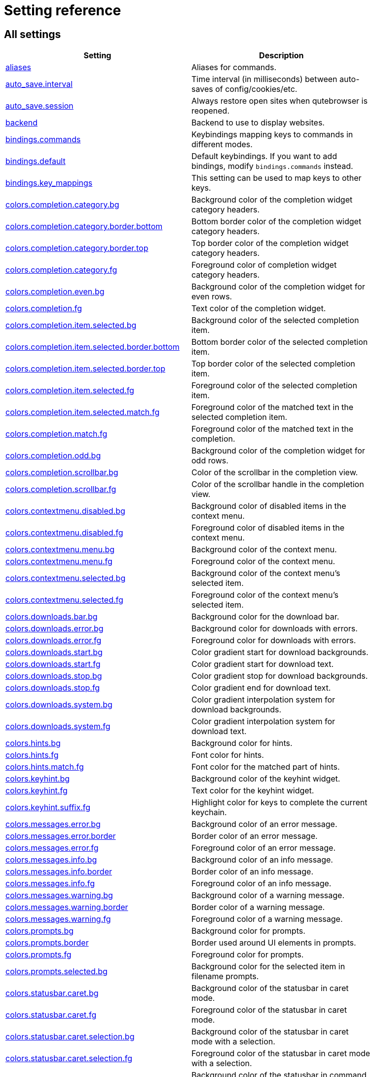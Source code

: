 // DO NOT EDIT THIS FILE DIRECTLY!
// It is autogenerated by running:
//   $ python3 scripts/dev/src2asciidoc.py
// vim: readonly:

= Setting reference

== All settings

[options="header",width="75%",cols="25%,75%"]
|==============
|Setting|Description
|<<aliases,aliases>>|Aliases for commands.
|<<auto_save.interval,auto_save.interval>>|Time interval (in milliseconds) between auto-saves of config/cookies/etc.
|<<auto_save.session,auto_save.session>>|Always restore open sites when qutebrowser is reopened.
|<<backend,backend>>|Backend to use to display websites.
|<<bindings.commands,bindings.commands>>|Keybindings mapping keys to commands in different modes.
|<<bindings.default,bindings.default>>|Default keybindings. If you want to add bindings, modify `bindings.commands` instead.
|<<bindings.key_mappings,bindings.key_mappings>>|This setting can be used to map keys to other keys.
|<<colors.completion.category.bg,colors.completion.category.bg>>|Background color of the completion widget category headers.
|<<colors.completion.category.border.bottom,colors.completion.category.border.bottom>>|Bottom border color of the completion widget category headers.
|<<colors.completion.category.border.top,colors.completion.category.border.top>>|Top border color of the completion widget category headers.
|<<colors.completion.category.fg,colors.completion.category.fg>>|Foreground color of completion widget category headers.
|<<colors.completion.even.bg,colors.completion.even.bg>>|Background color of the completion widget for even rows.
|<<colors.completion.fg,colors.completion.fg>>|Text color of the completion widget.
|<<colors.completion.item.selected.bg,colors.completion.item.selected.bg>>|Background color of the selected completion item.
|<<colors.completion.item.selected.border.bottom,colors.completion.item.selected.border.bottom>>|Bottom border color of the selected completion item.
|<<colors.completion.item.selected.border.top,colors.completion.item.selected.border.top>>|Top border color of the selected completion item.
|<<colors.completion.item.selected.fg,colors.completion.item.selected.fg>>|Foreground color of the selected completion item.
|<<colors.completion.item.selected.match.fg,colors.completion.item.selected.match.fg>>|Foreground color of the matched text in the selected completion item.
|<<colors.completion.match.fg,colors.completion.match.fg>>|Foreground color of the matched text in the completion.
|<<colors.completion.odd.bg,colors.completion.odd.bg>>|Background color of the completion widget for odd rows.
|<<colors.completion.scrollbar.bg,colors.completion.scrollbar.bg>>|Color of the scrollbar in the completion view.
|<<colors.completion.scrollbar.fg,colors.completion.scrollbar.fg>>|Color of the scrollbar handle in the completion view.
|<<colors.contextmenu.disabled.bg,colors.contextmenu.disabled.bg>>|Background color of disabled items in the context menu.
|<<colors.contextmenu.disabled.fg,colors.contextmenu.disabled.fg>>|Foreground color of disabled items in the context menu.
|<<colors.contextmenu.menu.bg,colors.contextmenu.menu.bg>>|Background color of the context menu.
|<<colors.contextmenu.menu.fg,colors.contextmenu.menu.fg>>|Foreground color of the context menu.
|<<colors.contextmenu.selected.bg,colors.contextmenu.selected.bg>>|Background color of the context menu's selected item.
|<<colors.contextmenu.selected.fg,colors.contextmenu.selected.fg>>|Foreground color of the context menu's selected item.
|<<colors.downloads.bar.bg,colors.downloads.bar.bg>>|Background color for the download bar.
|<<colors.downloads.error.bg,colors.downloads.error.bg>>|Background color for downloads with errors.
|<<colors.downloads.error.fg,colors.downloads.error.fg>>|Foreground color for downloads with errors.
|<<colors.downloads.start.bg,colors.downloads.start.bg>>|Color gradient start for download backgrounds.
|<<colors.downloads.start.fg,colors.downloads.start.fg>>|Color gradient start for download text.
|<<colors.downloads.stop.bg,colors.downloads.stop.bg>>|Color gradient stop for download backgrounds.
|<<colors.downloads.stop.fg,colors.downloads.stop.fg>>|Color gradient end for download text.
|<<colors.downloads.system.bg,colors.downloads.system.bg>>|Color gradient interpolation system for download backgrounds.
|<<colors.downloads.system.fg,colors.downloads.system.fg>>|Color gradient interpolation system for download text.
|<<colors.hints.bg,colors.hints.bg>>|Background color for hints.
|<<colors.hints.fg,colors.hints.fg>>|Font color for hints.
|<<colors.hints.match.fg,colors.hints.match.fg>>|Font color for the matched part of hints.
|<<colors.keyhint.bg,colors.keyhint.bg>>|Background color of the keyhint widget.
|<<colors.keyhint.fg,colors.keyhint.fg>>|Text color for the keyhint widget.
|<<colors.keyhint.suffix.fg,colors.keyhint.suffix.fg>>|Highlight color for keys to complete the current keychain.
|<<colors.messages.error.bg,colors.messages.error.bg>>|Background color of an error message.
|<<colors.messages.error.border,colors.messages.error.border>>|Border color of an error message.
|<<colors.messages.error.fg,colors.messages.error.fg>>|Foreground color of an error message.
|<<colors.messages.info.bg,colors.messages.info.bg>>|Background color of an info message.
|<<colors.messages.info.border,colors.messages.info.border>>|Border color of an info message.
|<<colors.messages.info.fg,colors.messages.info.fg>>|Foreground color of an info message.
|<<colors.messages.warning.bg,colors.messages.warning.bg>>|Background color of a warning message.
|<<colors.messages.warning.border,colors.messages.warning.border>>|Border color of a warning message.
|<<colors.messages.warning.fg,colors.messages.warning.fg>>|Foreground color of a warning message.
|<<colors.prompts.bg,colors.prompts.bg>>|Background color for prompts.
|<<colors.prompts.border,colors.prompts.border>>|Border used around UI elements in prompts.
|<<colors.prompts.fg,colors.prompts.fg>>|Foreground color for prompts.
|<<colors.prompts.selected.bg,colors.prompts.selected.bg>>|Background color for the selected item in filename prompts.
|<<colors.statusbar.caret.bg,colors.statusbar.caret.bg>>|Background color of the statusbar in caret mode.
|<<colors.statusbar.caret.fg,colors.statusbar.caret.fg>>|Foreground color of the statusbar in caret mode.
|<<colors.statusbar.caret.selection.bg,colors.statusbar.caret.selection.bg>>|Background color of the statusbar in caret mode with a selection.
|<<colors.statusbar.caret.selection.fg,colors.statusbar.caret.selection.fg>>|Foreground color of the statusbar in caret mode with a selection.
|<<colors.statusbar.command.bg,colors.statusbar.command.bg>>|Background color of the statusbar in command mode.
|<<colors.statusbar.command.fg,colors.statusbar.command.fg>>|Foreground color of the statusbar in command mode.
|<<colors.statusbar.command.private.bg,colors.statusbar.command.private.bg>>|Background color of the statusbar in private browsing + command mode.
|<<colors.statusbar.command.private.fg,colors.statusbar.command.private.fg>>|Foreground color of the statusbar in private browsing + command mode.
|<<colors.statusbar.insert.bg,colors.statusbar.insert.bg>>|Background color of the statusbar in insert mode.
|<<colors.statusbar.insert.fg,colors.statusbar.insert.fg>>|Foreground color of the statusbar in insert mode.
|<<colors.statusbar.normal.bg,colors.statusbar.normal.bg>>|Background color of the statusbar.
|<<colors.statusbar.normal.fg,colors.statusbar.normal.fg>>|Foreground color of the statusbar.
|<<colors.statusbar.passthrough.bg,colors.statusbar.passthrough.bg>>|Background color of the statusbar in passthrough mode.
|<<colors.statusbar.passthrough.fg,colors.statusbar.passthrough.fg>>|Foreground color of the statusbar in passthrough mode.
|<<colors.statusbar.private.bg,colors.statusbar.private.bg>>|Background color of the statusbar in private browsing mode.
|<<colors.statusbar.private.fg,colors.statusbar.private.fg>>|Foreground color of the statusbar in private browsing mode.
|<<colors.statusbar.progress.bg,colors.statusbar.progress.bg>>|Background color of the progress bar.
|<<colors.statusbar.url.error.fg,colors.statusbar.url.error.fg>>|Foreground color of the URL in the statusbar on error.
|<<colors.statusbar.url.fg,colors.statusbar.url.fg>>|Default foreground color of the URL in the statusbar.
|<<colors.statusbar.url.hover.fg,colors.statusbar.url.hover.fg>>|Foreground color of the URL in the statusbar for hovered links.
|<<colors.statusbar.url.success.http.fg,colors.statusbar.url.success.http.fg>>|Foreground color of the URL in the statusbar on successful load (http).
|<<colors.statusbar.url.success.https.fg,colors.statusbar.url.success.https.fg>>|Foreground color of the URL in the statusbar on successful load (https).
|<<colors.statusbar.url.warn.fg,colors.statusbar.url.warn.fg>>|Foreground color of the URL in the statusbar when there's a warning.
|<<colors.tabs.bar.bg,colors.tabs.bar.bg>>|Background color of the tab bar.
|<<colors.tabs.even.bg,colors.tabs.even.bg>>|Background color of unselected even tabs.
|<<colors.tabs.even.fg,colors.tabs.even.fg>>|Foreground color of unselected even tabs.
|<<colors.tabs.indicator.error,colors.tabs.indicator.error>>|Color for the tab indicator on errors.
|<<colors.tabs.indicator.start,colors.tabs.indicator.start>>|Color gradient start for the tab indicator.
|<<colors.tabs.indicator.stop,colors.tabs.indicator.stop>>|Color gradient end for the tab indicator.
|<<colors.tabs.indicator.system,colors.tabs.indicator.system>>|Color gradient interpolation system for the tab indicator.
|<<colors.tabs.odd.bg,colors.tabs.odd.bg>>|Background color of unselected odd tabs.
|<<colors.tabs.odd.fg,colors.tabs.odd.fg>>|Foreground color of unselected odd tabs.
|<<colors.tabs.pinned.even.bg,colors.tabs.pinned.even.bg>>|Background color of pinned unselected even tabs.
|<<colors.tabs.pinned.even.fg,colors.tabs.pinned.even.fg>>|Foreground color of pinned unselected even tabs.
|<<colors.tabs.pinned.odd.bg,colors.tabs.pinned.odd.bg>>|Background color of pinned unselected odd tabs.
|<<colors.tabs.pinned.odd.fg,colors.tabs.pinned.odd.fg>>|Foreground color of pinned unselected odd tabs.
|<<colors.tabs.pinned.selected.even.bg,colors.tabs.pinned.selected.even.bg>>|Background color of pinned selected even tabs.
|<<colors.tabs.pinned.selected.even.fg,colors.tabs.pinned.selected.even.fg>>|Foreground color of pinned selected even tabs.
|<<colors.tabs.pinned.selected.odd.bg,colors.tabs.pinned.selected.odd.bg>>|Background color of pinned selected odd tabs.
|<<colors.tabs.pinned.selected.odd.fg,colors.tabs.pinned.selected.odd.fg>>|Foreground color of pinned selected odd tabs.
|<<colors.tabs.selected.even.bg,colors.tabs.selected.even.bg>>|Background color of selected even tabs.
|<<colors.tabs.selected.even.fg,colors.tabs.selected.even.fg>>|Foreground color of selected even tabs.
|<<colors.tabs.selected.odd.bg,colors.tabs.selected.odd.bg>>|Background color of selected odd tabs.
|<<colors.tabs.selected.odd.fg,colors.tabs.selected.odd.fg>>|Foreground color of selected odd tabs.
|<<colors.webpage.bg,colors.webpage.bg>>|Background color for webpages if unset (or empty to use the theme's color).
|<<colors.webpage.darkmode.algorithm,colors.webpage.darkmode.algorithm>>|Which algorithm to use for modifying how colors are rendered with darkmode.
|<<colors.webpage.darkmode.contrast,colors.webpage.darkmode.contrast>>|Contrast for dark mode.
|<<colors.webpage.darkmode.enabled,colors.webpage.darkmode.enabled>>|Render all web contents using a dark theme.
|<<colors.webpage.darkmode.grayscale.all,colors.webpage.darkmode.grayscale.all>>|Render all colors as grayscale.
|<<colors.webpage.darkmode.grayscale.images,colors.webpage.darkmode.grayscale.images>>|Desaturation factor for images in dark mode.
|<<colors.webpage.darkmode.policy.images,colors.webpage.darkmode.policy.images>>|Which images to apply dark mode to.
|<<colors.webpage.darkmode.policy.page,colors.webpage.darkmode.policy.page>>|Which pages to apply dark mode to.
|<<colors.webpage.darkmode.threshold.background,colors.webpage.darkmode.threshold.background>>|Threshold for inverting background elements with dark mode.
|<<colors.webpage.darkmode.threshold.text,colors.webpage.darkmode.threshold.text>>|Threshold for inverting text with dark mode.
|<<colors.webpage.prefers_color_scheme_dark,colors.webpage.prefers_color_scheme_dark>>|Force `prefers-color-scheme: dark` colors for websites.
|<<completion.cmd_history_max_items,completion.cmd_history_max_items>>|Number of commands to save in the command history.
|<<completion.delay,completion.delay>>|Delay (in milliseconds) before updating completions after typing a character.
|<<completion.height,completion.height>>|Height (in pixels or as percentage of the window) of the completion.
|<<completion.min_chars,completion.min_chars>>|Minimum amount of characters needed to update completions.
|<<completion.open_categories,completion.open_categories>>|Which categories to show (in which order) in the :open completion.
|<<completion.quick,completion.quick>>|Move on to the next part when there's only one possible completion left.
|<<completion.scrollbar.padding,completion.scrollbar.padding>>|Padding (in pixels) of the scrollbar handle in the completion window.
|<<completion.scrollbar.width,completion.scrollbar.width>>|Width (in pixels) of the scrollbar in the completion window.
|<<completion.show,completion.show>>|When to show the autocompletion window.
|<<completion.shrink,completion.shrink>>|Shrink the completion to be smaller than the configured size if there are no scrollbars.
|<<completion.timestamp_format,completion.timestamp_format>>|Format of timestamps (e.g. for the history completion).
|<<completion.use_best_match,completion.use_best_match>>|Execute the best-matching command on a partial match.
|<<completion.web_history.exclude,completion.web_history.exclude>>|A list of patterns which should not be shown in the history.
|<<completion.web_history.max_items,completion.web_history.max_items>>|Number of URLs to show in the web history.
|<<confirm_quit,confirm_quit>>|Require a confirmation before quitting the application.
|<<content.autoplay,content.autoplay>>|Automatically start playing `<video>` elements.
|<<content.blocking.adblock.lists,content.blocking.adblock.lists>>|List of URLs of lists which contain adblock rules.
|<<content.blocking.enabled,content.blocking.enabled>>|Enable the ad blocker
|<<content.blocking.hosts.lists,content.blocking.hosts.lists>>|List of URLs of lists which contain hosts to block.
|<<content.blocking.method,content.blocking.method>>|Which method of blocking ads should be used.
|<<content.blocking.whitelist,content.blocking.whitelist>>|A list of patterns that should always be loaded, despite being ad-blocked. Local domains are always exempt from adblocking.
|<<content.cache.appcache,content.cache.appcache>>|Enable support for the HTML 5 web application cache feature.
|<<content.cache.maximum_pages,content.cache.maximum_pages>>|Maximum number of pages to hold in the global memory page cache.
|<<content.cache.size,content.cache.size>>|Size (in bytes) of the HTTP network cache. Null to use the default value.
|<<content.canvas_reading,content.canvas_reading>>|Allow websites to read canvas elements.
|<<content.cookies.accept,content.cookies.accept>>|Which cookies to accept.
|<<content.cookies.store,content.cookies.store>>|Store cookies.
|<<content.default_encoding,content.default_encoding>>|Default encoding to use for websites.
|<<content.desktop_capture,content.desktop_capture>>|Allow websites to share screen content.
|<<content.dns_prefetch,content.dns_prefetch>>|Try to pre-fetch DNS entries to speed up browsing.
|<<content.frame_flattening,content.frame_flattening>>|Expand each subframe to its contents.
|<<content.fullscreen.overlay_timeout,content.fullscreen.overlay_timeout>>|Set fullscreen notification overlay timeout in milliseconds.
|<<content.fullscreen.window,content.fullscreen.window>>|Limit fullscreen to the browser window (does not expand to fill the screen).
|<<content.geolocation,content.geolocation>>|Allow websites to request geolocations.
|<<content.headers.accept_language,content.headers.accept_language>>|Value to send in the `Accept-Language` header.
|<<content.headers.custom,content.headers.custom>>|Custom headers for qutebrowser HTTP requests.
|<<content.headers.do_not_track,content.headers.do_not_track>>|Value to send in the `DNT` header.
|<<content.headers.referer,content.headers.referer>>|When to send the Referer header.
|<<content.headers.user_agent,content.headers.user_agent>>|User agent to send.
|<<content.hyperlink_auditing,content.hyperlink_auditing>>|Enable hyperlink auditing (`<a ping>`).
|<<content.images,content.images>>|Load images automatically in web pages.
|<<content.javascript.alert,content.javascript.alert>>|Show javascript alerts.
|<<content.javascript.can_access_clipboard,content.javascript.can_access_clipboard>>|Allow JavaScript to read from or write to the clipboard.
|<<content.javascript.can_close_tabs,content.javascript.can_close_tabs>>|Allow JavaScript to close tabs.
|<<content.javascript.can_open_tabs_automatically,content.javascript.can_open_tabs_automatically>>|Allow JavaScript to open new tabs without user interaction.
|<<content.javascript.enabled,content.javascript.enabled>>|Enable JavaScript.
|<<content.javascript.log,content.javascript.log>>|Log levels to use for JavaScript console logging messages.
|<<content.javascript.modal_dialog,content.javascript.modal_dialog>>|Use the standard JavaScript modal dialog for `alert()` and `confirm()`.
|<<content.javascript.prompt,content.javascript.prompt>>|Show javascript prompts.
|<<content.local_content_can_access_file_urls,content.local_content_can_access_file_urls>>|Allow locally loaded documents to access other local URLs.
|<<content.local_content_can_access_remote_urls,content.local_content_can_access_remote_urls>>|Allow locally loaded documents to access remote URLs.
|<<content.local_storage,content.local_storage>>|Enable support for HTML 5 local storage and Web SQL.
|<<content.media.audio_capture,content.media.audio_capture>>|Allow websites to record audio.
|<<content.media.audio_video_capture,content.media.audio_video_capture>>|Allow websites to record audio and video.
|<<content.media.video_capture,content.media.video_capture>>|Allow websites to record video.
|<<content.mouse_lock,content.mouse_lock>>|Allow websites to lock your mouse pointer.
|<<content.mute,content.mute>>|Automatically mute tabs.
|<<content.netrc_file,content.netrc_file>>|Netrc-file for HTTP authentication.
|<<content.notifications,content.notifications>>|Allow websites to show notifications.
|<<content.pdfjs,content.pdfjs>>|Allow pdf.js to view PDF files in the browser.
|<<content.persistent_storage,content.persistent_storage>>|Allow websites to request persistent storage quota via `navigator.webkitPersistentStorage.requestQuota`.
|<<content.plugins,content.plugins>>|Enable plugins in Web pages.
|<<content.print_element_backgrounds,content.print_element_backgrounds>>|Draw the background color and images also when the page is printed.
|<<content.private_browsing,content.private_browsing>>|Open new windows in private browsing mode which does not record visited pages.
|<<content.proxy,content.proxy>>|Proxy to use.
|<<content.proxy_dns_requests,content.proxy_dns_requests>>|Send DNS requests over the configured proxy.
|<<content.register_protocol_handler,content.register_protocol_handler>>|Allow websites to register protocol handlers via `navigator.registerProtocolHandler`.
|<<content.site_specific_quirks,content.site_specific_quirks>>|Enable quirks (such as faked user agent headers) needed to get specific sites to work properly.
|<<content.ssl_strict,content.ssl_strict>>|Validate SSL handshakes.
|<<content.unknown_url_scheme_policy,content.unknown_url_scheme_policy>>|How navigation requests to URLs with unknown schemes are handled.
|<<content.user_stylesheets,content.user_stylesheets>>|List of user stylesheet filenames to use.
|<<content.webgl,content.webgl>>|Enable WebGL.
|<<content.webrtc_ip_handling_policy,content.webrtc_ip_handling_policy>>|Which interfaces to expose via WebRTC.
|<<content.xss_auditing,content.xss_auditing>>|Monitor load requests for cross-site scripting attempts.
|<<downloads.location.directory,downloads.location.directory>>|Directory to save downloads to.
|<<downloads.location.prompt,downloads.location.prompt>>|Prompt the user for the download location.
|<<downloads.location.remember,downloads.location.remember>>|Remember the last used download directory.
|<<downloads.location.suggestion,downloads.location.suggestion>>|What to display in the download filename input.
|<<downloads.open_dispatcher,downloads.open_dispatcher>>|Default program used to open downloads.
|<<downloads.position,downloads.position>>|Where to show the downloaded files.
|<<downloads.remove_finished,downloads.remove_finished>>|Duration (in milliseconds) to wait before removing finished downloads.
|<<editor.command,editor.command>>|Editor (and arguments) to use for the `open-editor` command.
|<<editor.encoding,editor.encoding>>|Encoding to use for the editor.
|<<fonts.completion.category,fonts.completion.category>>|Font used in the completion categories.
|<<fonts.completion.entry,fonts.completion.entry>>|Font used in the completion widget.
|<<fonts.contextmenu,fonts.contextmenu>>|Font used for the context menu.
|<<fonts.debug_console,fonts.debug_console>>|Font used for the debugging console.
|<<fonts.default_family,fonts.default_family>>|Default font families to use.
|<<fonts.default_size,fonts.default_size>>|Default font size to use.
|<<fonts.downloads,fonts.downloads>>|Font used for the downloadbar.
|<<fonts.hints,fonts.hints>>|Font used for the hints.
|<<fonts.keyhint,fonts.keyhint>>|Font used in the keyhint widget.
|<<fonts.messages.error,fonts.messages.error>>|Font used for error messages.
|<<fonts.messages.info,fonts.messages.info>>|Font used for info messages.
|<<fonts.messages.warning,fonts.messages.warning>>|Font used for warning messages.
|<<fonts.prompts,fonts.prompts>>|Font used for prompts.
|<<fonts.statusbar,fonts.statusbar>>|Font used in the statusbar.
|<<fonts.tabs.selected,fonts.tabs.selected>>|Font used for selected tabs.
|<<fonts.tabs.unselected,fonts.tabs.unselected>>|Font used for unselected tabs.
|<<fonts.web.family.cursive,fonts.web.family.cursive>>|Font family for cursive fonts.
|<<fonts.web.family.fantasy,fonts.web.family.fantasy>>|Font family for fantasy fonts.
|<<fonts.web.family.fixed,fonts.web.family.fixed>>|Font family for fixed fonts.
|<<fonts.web.family.sans_serif,fonts.web.family.sans_serif>>|Font family for sans-serif fonts.
|<<fonts.web.family.serif,fonts.web.family.serif>>|Font family for serif fonts.
|<<fonts.web.family.standard,fonts.web.family.standard>>|Font family for standard fonts.
|<<fonts.web.size.default,fonts.web.size.default>>|Default font size (in pixels) for regular text.
|<<fonts.web.size.default_fixed,fonts.web.size.default_fixed>>|Default font size (in pixels) for fixed-pitch text.
|<<fonts.web.size.minimum,fonts.web.size.minimum>>|Hard minimum font size (in pixels).
|<<fonts.web.size.minimum_logical,fonts.web.size.minimum_logical>>|Minimum logical font size (in pixels) that is applied when zooming out.
|<<hints.auto_follow,hints.auto_follow>>|When a hint can be automatically followed without pressing Enter.
|<<hints.auto_follow_timeout,hints.auto_follow_timeout>>|Duration (in milliseconds) to ignore normal-mode key bindings after a successful auto-follow.
|<<hints.border,hints.border>>|CSS border value for hints.
|<<hints.chars,hints.chars>>|Characters used for hint strings.
|<<hints.dictionary,hints.dictionary>>|Dictionary file to be used by the word hints.
|<<hints.find_implementation,hints.find_implementation>>|Which implementation to use to find elements to hint.
|<<hints.hide_unmatched_rapid_hints,hints.hide_unmatched_rapid_hints>>|Hide unmatched hints in rapid mode.
|<<hints.leave_on_load,hints.leave_on_load>>|Leave hint mode when starting a new page load.
|<<hints.min_chars,hints.min_chars>>|Minimum number of characters used for hint strings.
|<<hints.mode,hints.mode>>|Mode to use for hints.
|<<hints.next_regexes,hints.next_regexes>>|Comma-separated list of regular expressions to use for 'next' links.
|<<hints.padding,hints.padding>>|Padding (in pixels) for hints.
|<<hints.prev_regexes,hints.prev_regexes>>|Comma-separated list of regular expressions to use for 'prev' links.
|<<hints.radius,hints.radius>>|Rounding radius (in pixels) for the edges of hints.
|<<hints.scatter,hints.scatter>>|Scatter hint key chains (like Vimium) or not (like dwb).
|<<hints.selectors,hints.selectors>>|CSS selectors used to determine which elements on a page should have hints.
|<<hints.uppercase,hints.uppercase>>|Make characters in hint strings uppercase.
|<<history_gap_interval,history_gap_interval>>|Maximum time (in minutes) between two history items for them to be considered being from the same browsing session.
|<<input.escape_quits_reporter,input.escape_quits_reporter>>|Allow Escape to quit the crash reporter.
|<<input.forward_unbound_keys,input.forward_unbound_keys>>|Which unbound keys to forward to the webview in normal mode.
|<<input.insert_mode.auto_enter,input.insert_mode.auto_enter>>|Enter insert mode if an editable element is clicked.
|<<input.insert_mode.auto_leave,input.insert_mode.auto_leave>>|Leave insert mode if a non-editable element is clicked.
|<<input.insert_mode.auto_load,input.insert_mode.auto_load>>|Automatically enter insert mode if an editable element is focused after loading the page.
|<<input.insert_mode.leave_on_load,input.insert_mode.leave_on_load>>|Leave insert mode when starting a new page load.
|<<input.insert_mode.plugins,input.insert_mode.plugins>>|Switch to insert mode when clicking flash and other plugins.
|<<input.links_included_in_focus_chain,input.links_included_in_focus_chain>>|Include hyperlinks in the keyboard focus chain when tabbing.
|<<input.mouse.back_forward_buttons,input.mouse.back_forward_buttons>>|Enable back and forward buttons on the mouse.
|<<input.mouse.rocker_gestures,input.mouse.rocker_gestures>>|Enable Opera-like mouse rocker gestures.
|<<input.partial_timeout,input.partial_timeout>>|Timeout (in milliseconds) for partially typed key bindings.
|<<input.spatial_navigation,input.spatial_navigation>>|Enable spatial navigation.
|<<keyhint.blacklist,keyhint.blacklist>>|Keychains that shouldn't be shown in the keyhint dialog.
|<<keyhint.delay,keyhint.delay>>|Time (in milliseconds) from pressing a key to seeing the keyhint dialog.
|<<keyhint.radius,keyhint.radius>>|Rounding radius (in pixels) for the edges of the keyhint dialog.
|<<logging.level.console,logging.level.console>>|Level for console (stdout/stderr) logs. Ignored if the `--loglevel` or `--debug` CLI flags are used.
|<<logging.level.ram,logging.level.ram>>|Level for in-memory logs.
|<<messages.timeout,messages.timeout>>|Duration (in milliseconds) to show messages in the statusbar for.
|<<new_instance_open_target,new_instance_open_target>>|How to open links in an existing instance if a new one is launched.
|<<new_instance_open_target_window,new_instance_open_target_window>>|Which window to choose when opening links as new tabs.
|<<prompt.filebrowser,prompt.filebrowser>>|Show a filebrowser in download prompts.
|<<prompt.radius,prompt.radius>>|Rounding radius (in pixels) for the edges of prompts.
|<<qt.args,qt.args>>|Additional arguments to pass to Qt, without leading `--`.
|<<qt.force_platform,qt.force_platform>>|Force a Qt platform to use.
|<<qt.force_platformtheme,qt.force_platformtheme>>|Force a Qt platformtheme to use.
|<<qt.force_software_rendering,qt.force_software_rendering>>|Force software rendering for QtWebEngine.
|<<qt.highdpi,qt.highdpi>>|Turn on Qt HighDPI scaling.
|<<qt.low_end_device_mode,qt.low_end_device_mode>>|When to use Chromium's low-end device mode.
|<<qt.process_model,qt.process_model>>|Which Chromium process model to use.
|<<scrolling.bar,scrolling.bar>>|When/how to show the scrollbar.
|<<scrolling.smooth,scrolling.smooth>>|Enable smooth scrolling for web pages.
|<<search.ignore_case,search.ignore_case>>|When to find text on a page case-insensitively.
|<<search.incremental,search.incremental>>|Find text on a page incrementally, renewing the search for each typed character.
|<<search.wrap,search.wrap>>|Wrap around at the top and bottom of the page when advancing through text matches using `:search-next` and `:search-prev`.
|<<session.default_name,session.default_name>>|Name of the session to save by default.
|<<session.lazy_restore,session.lazy_restore>>|Load a restored tab as soon as it takes focus.
|<<spellcheck.languages,spellcheck.languages>>|Languages to use for spell checking.
|<<statusbar.padding,statusbar.padding>>|Padding (in pixels) for the statusbar.
|<<statusbar.position,statusbar.position>>|Position of the status bar.
|<<statusbar.show,statusbar.show>>|When to show the statusbar.
|<<statusbar.widgets,statusbar.widgets>>|List of widgets displayed in the statusbar.
|<<tabs.background,tabs.background>>|Open new tabs (middleclick/ctrl+click) in the background.
|<<tabs.close_mouse_button,tabs.close_mouse_button>>|Mouse button with which to close tabs.
|<<tabs.close_mouse_button_on_bar,tabs.close_mouse_button_on_bar>>|How to behave when the close mouse button is pressed on the tab bar.
|<<tabs.favicons.scale,tabs.favicons.scale>>|Scaling factor for favicons in the tab bar.
|<<tabs.favicons.show,tabs.favicons.show>>|When to show favicons in the tab bar.
|<<tabs.focus_stack_size,tabs.focus_stack_size>>|Maximum stack size to remember for tab switches (-1 for no maximum).
|<<tabs.indicator.padding,tabs.indicator.padding>>|Padding (in pixels) for tab indicators.
|<<tabs.indicator.width,tabs.indicator.width>>|Width (in pixels) of the progress indicator (0 to disable).
|<<tabs.last_close,tabs.last_close>>|How to behave when the last tab is closed.
|<<tabs.max_width,tabs.max_width>>|Maximum width (in pixels) of tabs (-1 for no maximum).
|<<tabs.min_width,tabs.min_width>>|Minimum width (in pixels) of tabs (-1 for the default minimum size behavior).
|<<tabs.mode_on_change,tabs.mode_on_change>>|When switching tabs, what input mode is applied.
|<<tabs.mousewheel_switching,tabs.mousewheel_switching>>|Switch between tabs using the mouse wheel.
|<<tabs.new_position.related,tabs.new_position.related>>|Position of new tabs opened from another tab.
|<<tabs.new_position.stacking,tabs.new_position.stacking>>|Stack related tabs on top of each other when opened consecutively.
|<<tabs.new_position.unrelated,tabs.new_position.unrelated>>|Position of new tabs which are not opened from another tab.
|<<tabs.padding,tabs.padding>>|Padding (in pixels) around text for tabs.
|<<tabs.pinned.frozen,tabs.pinned.frozen>>|Force pinned tabs to stay at fixed URL.
|<<tabs.pinned.shrink,tabs.pinned.shrink>>|Shrink pinned tabs down to their contents.
|<<tabs.position,tabs.position>>|Position of the tab bar.
|<<tabs.select_on_remove,tabs.select_on_remove>>|Which tab to select when the focused tab is removed.
|<<tabs.show,tabs.show>>|When to show the tab bar.
|<<tabs.show_switching_delay,tabs.show_switching_delay>>|Duration (in milliseconds) to show the tab bar before hiding it when tabs.show is set to 'switching'.
|<<tabs.tabs_are_windows,tabs.tabs_are_windows>>|Open a new window for every tab.
|<<tabs.title.alignment,tabs.title.alignment>>|Alignment of the text inside of tabs.
|<<tabs.title.format,tabs.title.format>>|Format to use for the tab title.
|<<tabs.title.format_pinned,tabs.title.format_pinned>>|Format to use for the tab title for pinned tabs. The same placeholders like for `tabs.title.format` are defined.
|<<tabs.tooltips,tabs.tooltips>>|Show tooltips on tabs.
|<<tabs.undo_stack_size,tabs.undo_stack_size>>|Number of closed tabs (per window) and closed windows to remember for :undo (-1 for no maximum).
|<<tabs.width,tabs.width>>|Width (in pixels or as percentage of the window) of the tab bar if it's vertical.
|<<tabs.wrap,tabs.wrap>>|Wrap when changing tabs.
|<<url.auto_search,url.auto_search>>|What search to start when something else than a URL is entered.
|<<url.default_page,url.default_page>>|Page to open if :open -t/-b/-w is used without URL.
|<<url.incdec_segments,url.incdec_segments>>|URL segments where `:navigate increment/decrement` will search for a number.
|<<url.open_base_url,url.open_base_url>>|Open base URL of the searchengine if a searchengine shortcut is invoked without parameters.
|<<url.searchengines,url.searchengines>>|Search engines which can be used via the address bar.
|<<url.start_pages,url.start_pages>>|Page(s) to open at the start.
|<<url.yank_ignored_parameters,url.yank_ignored_parameters>>|URL parameters to strip with `:yank url`.
|<<window.hide_decoration,window.hide_decoration>>|Hide the window decoration.
|<<window.title_format,window.title_format>>|Format to use for the window title. The same placeholders like for
|<<zoom.default,zoom.default>>|Default zoom level.
|<<zoom.levels,zoom.levels>>|Available zoom levels.
|<<zoom.mouse_divider,zoom.mouse_divider>>|Number of zoom increments to divide the mouse wheel movements to.
|<<zoom.text_only,zoom.text_only>>|Apply the zoom factor on a frame only to the text or to all content.
|==============

[[aliases]]
=== aliases
Aliases for commands.
The keys of the given dictionary are the aliases, while the values are the commands they map to.

Type: <<types,Dict>>

Default: 

- +pass:[q]+: +pass:[close]+
- +pass:[qa]+: +pass:[quit]+
- +pass:[w]+: +pass:[session-save]+
- +pass:[wq]+: +pass:[quit --save]+
- +pass:[wqa]+: +pass:[quit --save]+

[[auto_save.interval]]
=== auto_save.interval
Time interval (in milliseconds) between auto-saves of config/cookies/etc.

Type: <<types,Int>>

Default: +pass:[15000]+

[[auto_save.session]]
=== auto_save.session
Always restore open sites when qutebrowser is reopened.
Without this option set, `:wq` (`:quit --save`) needs to be used to save open tabs (and restore them), while quitting qutebrowser in any other way will not save/restore the session.
By default, this will save to the session which was last loaded. This behavior can be customized via the `session.default_name` setting.

Type: <<types,Bool>>

Default: +pass:[false]+

[[backend]]
=== backend
Backend to use to display websites.
qutebrowser supports two different web rendering engines / backends, QtWebKit and QtWebEngine.
QtWebKit was discontinued by the Qt project with Qt 5.6, but picked up as a well maintained fork: https://github.com/annulen/webkit/wiki - qutebrowser only supports the fork.
QtWebEngine is Qt's official successor to QtWebKit. It's slightly more resource hungry than QtWebKit and has a couple of missing features in qutebrowser, but is generally the preferred choice.

This setting requires a restart.

Type: <<types,String>>

Valid values:

 * +webengine+: Use QtWebEngine (based on Chromium).
 * +webkit+: Use QtWebKit (based on WebKit, similar to Safari).

Default: +pass:[webengine]+

[[bindings.commands]]
=== bindings.commands
Keybindings mapping keys to commands in different modes.
While it's possible to add bindings with this setting, it's recommended to use `config.bind()` in `config.py` or the `:bind` command, and leave this setting alone.
This setting is a dictionary containing mode names and dictionaries mapping keys to commands:
`{mode: {key: command}}`
If you want to map a key to another key, check the `bindings.key_mappings` setting instead.
For modifiers, you can use either `-` or `+` as delimiters, and these names:

  * Control: `Control`, `Ctrl`

  * Meta:    `Meta`, `Windows`, `Mod4`

  * Alt:     `Alt`, `Mod1`

  * Shift:   `Shift`

For simple keys (no `<>`-signs), a capital letter means the key is pressed with Shift. For special keys (with `<>`-signs), you need to explicitly add `Shift-` to match a key pressed with shift.
If you want a binding to do nothing, bind it to the `nop` command. If you want a default binding to be passed through to the website, bind it to null.
Note that some commands which are only useful for bindings (but not used interactively) are hidden from the command completion. See `:help` for a full list of available commands.
The following modes are available:

* normal: Default mode, where most commands are invoked.

* insert: Entered when an input field is focused on a website, or by
  pressing `i` in normal mode. Passes through almost all keypresses to the
  website, but has some bindings like `<Ctrl-e>` to open an external
  editor. Note that single keys can't be bound in this mode.

* hint: Entered when `f` is pressed to select links with the keyboard. Note
  that single keys can't be bound in this mode.

* passthrough: Similar to insert mode, but passes through all keypresses
  except `<Escape>` to leave the mode. It might be useful to bind
  `<Escape>` to some other key in this mode if you want to be able to send
  an Escape key to the website as well. Note that single keys can't be
  bound in this mode.

* command: Entered when pressing the `:` key in order to enter a command.
  Note that single keys can't be bound in this mode.

* prompt: Entered when there's a prompt to display, like for download
  locations or when invoked from JavaScript.

* yesno: Entered when there's a yes/no prompt displayed.
* caret: Entered when pressing the `v` mode, used to select text using the
  keyboard.

* register: Entered when qutebrowser is waiting for a register name/key for
  commands like `:set-mark`.

Type: <<types,Dict>>

Default: empty

[[bindings.default]]
=== bindings.default
Default keybindings. If you want to add bindings, modify `bindings.commands` instead.
The main purpose of this setting is that you can set it to an empty dictionary if you want to load no default keybindings at all.
If you want to preserve default bindings (and get new bindings when there is an update), use `config.bind()` in `config.py` or the `:bind` command, and leave this setting alone.

This setting can only be set in config.py.

Type: <<types,Dict>>

Default: 

- +pass:[caret]+:

* +pass:[$]+: +pass:[move-to-end-of-line]+
* +pass:[0]+: +pass:[move-to-start-of-line]+
* +pass:[&lt;Ctrl-Space&gt;]+: +pass:[drop-selection]+
* +pass:[&lt;Escape&gt;]+: +pass:[leave-mode]+
* +pass:[&lt;Return&gt;]+: +pass:[yank selection]+
* +pass:[&lt;Space&gt;]+: +pass:[toggle-selection]+
* +pass:[G]+: +pass:[move-to-end-of-document]+
* +pass:[H]+: +pass:[scroll left]+
* +pass:[J]+: +pass:[scroll down]+
* +pass:[K]+: +pass:[scroll up]+
* +pass:[L]+: +pass:[scroll right]+
* +pass:[V]+: +pass:[toggle-selection --line]+
* +pass:[Y]+: +pass:[yank selection -s]+
* +pass:[[]+: +pass:[move-to-start-of-prev-block]+
* +pass:[]]+: +pass:[move-to-start-of-next-block]+
* +pass:[b]+: +pass:[move-to-prev-word]+
* +pass:[c]+: +pass:[enter-mode normal]+
* +pass:[e]+: +pass:[move-to-end-of-word]+
* +pass:[gg]+: +pass:[move-to-start-of-document]+
* +pass:[h]+: +pass:[move-to-prev-char]+
* +pass:[j]+: +pass:[move-to-next-line]+
* +pass:[k]+: +pass:[move-to-prev-line]+
* +pass:[l]+: +pass:[move-to-next-char]+
* +pass:[o]+: +pass:[reverse-selection]+
* +pass:[v]+: +pass:[toggle-selection]+
* +pass:[w]+: +pass:[move-to-next-word]+
* +pass:[y]+: +pass:[yank selection]+
* +pass:[{]+: +pass:[move-to-end-of-prev-block]+
* +pass:[}]+: +pass:[move-to-end-of-next-block]+
- +pass:[command]+:

* +pass:[&lt;Alt-B&gt;]+: +pass:[rl-backward-word]+
* +pass:[&lt;Alt-Backspace&gt;]+: +pass:[rl-backward-kill-word]+
* +pass:[&lt;Alt-D&gt;]+: +pass:[rl-kill-word]+
* +pass:[&lt;Alt-F&gt;]+: +pass:[rl-forward-word]+
* +pass:[&lt;Ctrl-?&gt;]+: +pass:[rl-delete-char]+
* +pass:[&lt;Ctrl-A&gt;]+: +pass:[rl-beginning-of-line]+
* +pass:[&lt;Ctrl-B&gt;]+: +pass:[rl-backward-char]+
* +pass:[&lt;Ctrl-C&gt;]+: +pass:[completion-item-yank]+
* +pass:[&lt;Ctrl-D&gt;]+: +pass:[completion-item-del]+
* +pass:[&lt;Ctrl-E&gt;]+: +pass:[rl-end-of-line]+
* +pass:[&lt;Ctrl-F&gt;]+: +pass:[rl-forward-char]+
* +pass:[&lt;Ctrl-H&gt;]+: +pass:[rl-backward-delete-char]+
* +pass:[&lt;Ctrl-K&gt;]+: +pass:[rl-kill-line]+
* +pass:[&lt;Ctrl-N&gt;]+: +pass:[command-history-next]+
* +pass:[&lt;Ctrl-P&gt;]+: +pass:[command-history-prev]+
* +pass:[&lt;Ctrl-Return&gt;]+: +pass:[command-accept --rapid]+
* +pass:[&lt;Ctrl-Shift-C&gt;]+: +pass:[completion-item-yank --sel]+
* +pass:[&lt;Ctrl-Shift-Tab&gt;]+: +pass:[completion-item-focus prev-category]+
* +pass:[&lt;Ctrl-Tab&gt;]+: +pass:[completion-item-focus next-category]+
* +pass:[&lt;Ctrl-U&gt;]+: +pass:[rl-unix-line-discard]+
* +pass:[&lt;Ctrl-W&gt;]+: +pass:[rl-unix-word-rubout]+
* +pass:[&lt;Ctrl-Y&gt;]+: +pass:[rl-yank]+
* +pass:[&lt;Down&gt;]+: +pass:[completion-item-focus --history next]+
* +pass:[&lt;Escape&gt;]+: +pass:[leave-mode]+
* +pass:[&lt;PgDown&gt;]+: +pass:[completion-item-focus next-page]+
* +pass:[&lt;PgUp&gt;]+: +pass:[completion-item-focus prev-page]+
* +pass:[&lt;Return&gt;]+: +pass:[command-accept]+
* +pass:[&lt;Shift-Delete&gt;]+: +pass:[completion-item-del]+
* +pass:[&lt;Shift-Tab&gt;]+: +pass:[completion-item-focus prev]+
* +pass:[&lt;Tab&gt;]+: +pass:[completion-item-focus next]+
* +pass:[&lt;Up&gt;]+: +pass:[completion-item-focus --history prev]+
- +pass:[hint]+:

* +pass:[&lt;Ctrl-B&gt;]+: +pass:[hint all tab-bg]+
* +pass:[&lt;Ctrl-F&gt;]+: +pass:[hint links]+
* +pass:[&lt;Ctrl-R&gt;]+: +pass:[hint --rapid links tab-bg]+
* +pass:[&lt;Escape&gt;]+: +pass:[leave-mode]+
* +pass:[&lt;Return&gt;]+: +pass:[follow-hint]+
- +pass:[insert]+:

* +pass:[&lt;Ctrl-E&gt;]+: +pass:[open-editor]+
* +pass:[&lt;Escape&gt;]+: +pass:[leave-mode]+
* +pass:[&lt;Shift-Ins&gt;]+: +pass:[insert-text -- {primary}]+
- +pass:[normal]+:

* +pass:[&#x27;]+: +pass:[enter-mode jump_mark]+
* +pass:[+]+: +pass:[zoom-in]+
* +pass:[-]+: +pass:[zoom-out]+
* +pass:[.]+: +pass:[repeat-command]+
* +pass:[/]+: +pass:[set-cmd-text /]+
* +pass:[:]+: +pass:[set-cmd-text :]+
* +pass:[;I]+: +pass:[hint images tab]+
* +pass:[;O]+: +pass:[hint links fill :open -t -r {hint-url}]+
* +pass:[;R]+: +pass:[hint --rapid links window]+
* +pass:[;Y]+: +pass:[hint links yank-primary]+
* +pass:[;b]+: +pass:[hint all tab-bg]+
* +pass:[;d]+: +pass:[hint links download]+
* +pass:[;f]+: +pass:[hint all tab-fg]+
* +pass:[;h]+: +pass:[hint all hover]+
* +pass:[;i]+: +pass:[hint images]+
* +pass:[;o]+: +pass:[hint links fill :open {hint-url}]+
* +pass:[;r]+: +pass:[hint --rapid links tab-bg]+
* +pass:[;t]+: +pass:[hint inputs]+
* +pass:[;y]+: +pass:[hint links yank]+
* +pass:[&lt;Alt-1&gt;]+: +pass:[tab-focus 1]+
* +pass:[&lt;Alt-2&gt;]+: +pass:[tab-focus 2]+
* +pass:[&lt;Alt-3&gt;]+: +pass:[tab-focus 3]+
* +pass:[&lt;Alt-4&gt;]+: +pass:[tab-focus 4]+
* +pass:[&lt;Alt-5&gt;]+: +pass:[tab-focus 5]+
* +pass:[&lt;Alt-6&gt;]+: +pass:[tab-focus 6]+
* +pass:[&lt;Alt-7&gt;]+: +pass:[tab-focus 7]+
* +pass:[&lt;Alt-8&gt;]+: +pass:[tab-focus 8]+
* +pass:[&lt;Alt-9&gt;]+: +pass:[tab-focus -1]+
* +pass:[&lt;Alt-m&gt;]+: +pass:[tab-mute]+
* +pass:[&lt;Ctrl-A&gt;]+: +pass:[navigate increment]+
* +pass:[&lt;Ctrl-Alt-p&gt;]+: +pass:[print]+
* +pass:[&lt;Ctrl-B&gt;]+: +pass:[scroll-page 0 -1]+
* +pass:[&lt;Ctrl-D&gt;]+: +pass:[scroll-page 0 0.5]+
* +pass:[&lt;Ctrl-F5&gt;]+: +pass:[reload -f]+
* +pass:[&lt;Ctrl-F&gt;]+: +pass:[scroll-page 0 1]+
* +pass:[&lt;Ctrl-N&gt;]+: +pass:[open -w]+
* +pass:[&lt;Ctrl-PgDown&gt;]+: +pass:[tab-next]+
* +pass:[&lt;Ctrl-PgUp&gt;]+: +pass:[tab-prev]+
* +pass:[&lt;Ctrl-Q&gt;]+: +pass:[quit]+
* +pass:[&lt;Ctrl-Return&gt;]+: +pass:[follow-selected -t]+
* +pass:[&lt;Ctrl-Shift-N&gt;]+: +pass:[open -p]+
* +pass:[&lt;Ctrl-Shift-T&gt;]+: +pass:[undo]+
* +pass:[&lt;Ctrl-Shift-Tab&gt;]+: +pass:[nop]+
* +pass:[&lt;Ctrl-Shift-W&gt;]+: +pass:[close]+
* +pass:[&lt;Ctrl-T&gt;]+: +pass:[open -t]+
* +pass:[&lt;Ctrl-Tab&gt;]+: +pass:[tab-focus last]+
* +pass:[&lt;Ctrl-U&gt;]+: +pass:[scroll-page 0 -0.5]+
* +pass:[&lt;Ctrl-V&gt;]+: +pass:[enter-mode passthrough]+
* +pass:[&lt;Ctrl-W&gt;]+: +pass:[tab-close]+
* +pass:[&lt;Ctrl-X&gt;]+: +pass:[navigate decrement]+
* +pass:[&lt;Ctrl-^&gt;]+: +pass:[tab-focus last]+
* +pass:[&lt;Ctrl-h&gt;]+: +pass:[home]+
* +pass:[&lt;Ctrl-p&gt;]+: +pass:[tab-pin]+
* +pass:[&lt;Ctrl-s&gt;]+: +pass:[stop]+
* +pass:[&lt;Escape&gt;]+: +pass:[clear-keychain ;; search ;; fullscreen --leave]+
* +pass:[&lt;F11&gt;]+: +pass:[fullscreen]+
* +pass:[&lt;F5&gt;]+: +pass:[reload]+
* +pass:[&lt;Return&gt;]+: +pass:[follow-selected]+
* +pass:[&lt;back&gt;]+: +pass:[back]+
* +pass:[&lt;forward&gt;]+: +pass:[forward]+
* +pass:[=]+: +pass:[zoom]+
* +pass:[?]+: +pass:[set-cmd-text ?]+
* +pass:[@]+: +pass:[run-macro]+
* +pass:[B]+: +pass:[set-cmd-text -s :quickmark-load -t]+
* +pass:[D]+: +pass:[tab-close -o]+
* +pass:[F]+: +pass:[hint all tab]+
* +pass:[G]+: +pass:[scroll-to-perc]+
* +pass:[H]+: +pass:[back]+
* +pass:[J]+: +pass:[tab-next]+
* +pass:[K]+: +pass:[tab-prev]+
* +pass:[L]+: +pass:[forward]+
* +pass:[M]+: +pass:[bookmark-add]+
* +pass:[N]+: +pass:[search-prev]+
* +pass:[O]+: +pass:[set-cmd-text -s :open -t]+
* +pass:[PP]+: +pass:[open -t -- {primary}]+
* +pass:[Pp]+: +pass:[open -t -- {clipboard}]+
* +pass:[R]+: +pass:[reload -f]+
* +pass:[Sb]+: +pass:[open qute://bookmarks#bookmarks]+
* +pass:[Sh]+: +pass:[open qute://history]+
* +pass:[Sq]+: +pass:[open qute://bookmarks]+
* +pass:[Ss]+: +pass:[open qute://settings]+
* +pass:[T]+: +pass:[tab-focus]+
* +pass:[U]+: +pass:[undo -w]+
* +pass:[V]+: +pass:[enter-mode caret ;; toggle-selection --line]+
* +pass:[ZQ]+: +pass:[quit]+
* +pass:[ZZ]+: +pass:[quit --save]+
* +pass:[[[]+: +pass:[navigate prev]+
* +pass:[]]]+: +pass:[navigate next]+
* +pass:[`]+: +pass:[enter-mode set_mark]+
* +pass:[ad]+: +pass:[download-cancel]+
* +pass:[b]+: +pass:[set-cmd-text -s :quickmark-load]+
* +pass:[cd]+: +pass:[download-clear]+
* +pass:[co]+: +pass:[tab-only]+
* +pass:[d]+: +pass:[tab-close]+
* +pass:[f]+: +pass:[hint]+
* +pass:[g$]+: +pass:[tab-focus -1]+
* +pass:[g0]+: +pass:[tab-focus 1]+
* +pass:[gB]+: +pass:[set-cmd-text -s :bookmark-load -t]+
* +pass:[gC]+: +pass:[tab-clone]+
* +pass:[gD]+: +pass:[tab-give]+
* +pass:[gO]+: +pass:[set-cmd-text :open -t -r {url:pretty}]+
* +pass:[gU]+: +pass:[navigate up -t]+
* +pass:[g^]+: +pass:[tab-focus 1]+
* +pass:[ga]+: +pass:[open -t]+
* +pass:[gb]+: +pass:[set-cmd-text -s :bookmark-load]+
* +pass:[gd]+: +pass:[download]+
* +pass:[gf]+: +pass:[view-source]+
* +pass:[gg]+: +pass:[scroll-to-perc 0]+
* +pass:[gi]+: +pass:[hint inputs --first]+
* +pass:[gl]+: +pass:[tab-move -]+
* +pass:[gm]+: +pass:[tab-move]+
* +pass:[go]+: +pass:[set-cmd-text :open {url:pretty}]+
* +pass:[gr]+: +pass:[tab-move +]+
* +pass:[gt]+: +pass:[set-cmd-text -s :buffer]+
* +pass:[gu]+: +pass:[navigate up]+
* +pass:[h]+: +pass:[scroll left]+
* +pass:[i]+: +pass:[enter-mode insert]+
* +pass:[j]+: +pass:[scroll down]+
* +pass:[k]+: +pass:[scroll up]+
* +pass:[l]+: +pass:[scroll right]+
* +pass:[m]+: +pass:[quickmark-save]+
* +pass:[n]+: +pass:[search-next]+
* +pass:[o]+: +pass:[set-cmd-text -s :open]+
* +pass:[pP]+: +pass:[open -- {primary}]+
* +pass:[pp]+: +pass:[open -- {clipboard}]+
* +pass:[q]+: +pass:[record-macro]+
* +pass:[r]+: +pass:[reload]+
* +pass:[sf]+: +pass:[save]+
* +pass:[sk]+: +pass:[set-cmd-text -s :bind]+
* +pass:[sl]+: +pass:[set-cmd-text -s :set -t]+
* +pass:[ss]+: +pass:[set-cmd-text -s :set]+
* +pass:[tCH]+: +pass:[config-cycle -p -u *://*.{url:host}/* content.cookies.accept all no-3rdparty never ;; reload]+
* +pass:[tCh]+: +pass:[config-cycle -p -u *://{url:host}/* content.cookies.accept all no-3rdparty never ;; reload]+
* +pass:[tCu]+: +pass:[config-cycle -p -u {url} content.cookies.accept all no-3rdparty never ;; reload]+
* +pass:[tIH]+: +pass:[config-cycle -p -u *://*.{url:host}/* content.images ;; reload]+
* +pass:[tIh]+: +pass:[config-cycle -p -u *://{url:host}/* content.images ;; reload]+
* +pass:[tIu]+: +pass:[config-cycle -p -u {url} content.images ;; reload]+
* +pass:[tPH]+: +pass:[config-cycle -p -u *://*.{url:host}/* content.plugins ;; reload]+
* +pass:[tPh]+: +pass:[config-cycle -p -u *://{url:host}/* content.plugins ;; reload]+
* +pass:[tPu]+: +pass:[config-cycle -p -u {url} content.plugins ;; reload]+
* +pass:[tSH]+: +pass:[config-cycle -p -u *://*.{url:host}/* content.javascript.enabled ;; reload]+
* +pass:[tSh]+: +pass:[config-cycle -p -u *://{url:host}/* content.javascript.enabled ;; reload]+
* +pass:[tSu]+: +pass:[config-cycle -p -u {url} content.javascript.enabled ;; reload]+
* +pass:[tcH]+: +pass:[config-cycle -p -t -u *://*.{url:host}/* content.cookies.accept all no-3rdparty never ;; reload]+
* +pass:[tch]+: +pass:[config-cycle -p -t -u *://{url:host}/* content.cookies.accept all no-3rdparty never ;; reload]+
* +pass:[tcu]+: +pass:[config-cycle -p -t -u {url} content.cookies.accept all no-3rdparty never ;; reload]+
* +pass:[th]+: +pass:[back -t]+
* +pass:[tiH]+: +pass:[config-cycle -p -t -u *://*.{url:host}/* content.images ;; reload]+
* +pass:[tih]+: +pass:[config-cycle -p -t -u *://{url:host}/* content.images ;; reload]+
* +pass:[tiu]+: +pass:[config-cycle -p -t -u {url} content.images ;; reload]+
* +pass:[tl]+: +pass:[forward -t]+
* +pass:[tpH]+: +pass:[config-cycle -p -t -u *://*.{url:host}/* content.plugins ;; reload]+
* +pass:[tph]+: +pass:[config-cycle -p -t -u *://{url:host}/* content.plugins ;; reload]+
* +pass:[tpu]+: +pass:[config-cycle -p -t -u {url} content.plugins ;; reload]+
* +pass:[tsH]+: +pass:[config-cycle -p -t -u *://*.{url:host}/* content.javascript.enabled ;; reload]+
* +pass:[tsh]+: +pass:[config-cycle -p -t -u *://{url:host}/* content.javascript.enabled ;; reload]+
* +pass:[tsu]+: +pass:[config-cycle -p -t -u {url} content.javascript.enabled ;; reload]+
* +pass:[u]+: +pass:[undo]+
* +pass:[v]+: +pass:[enter-mode caret]+
* +pass:[wB]+: +pass:[set-cmd-text -s :bookmark-load -w]+
* +pass:[wIf]+: +pass:[devtools-focus]+
* +pass:[wIh]+: +pass:[devtools left]+
* +pass:[wIj]+: +pass:[devtools bottom]+
* +pass:[wIk]+: +pass:[devtools top]+
* +pass:[wIl]+: +pass:[devtools right]+
* +pass:[wIw]+: +pass:[devtools window]+
* +pass:[wO]+: +pass:[set-cmd-text :open -w {url:pretty}]+
* +pass:[wP]+: +pass:[open -w -- {primary}]+
* +pass:[wb]+: +pass:[set-cmd-text -s :quickmark-load -w]+
* +pass:[wf]+: +pass:[hint all window]+
* +pass:[wh]+: +pass:[back -w]+
* +pass:[wi]+: +pass:[devtools]+
* +pass:[wl]+: +pass:[forward -w]+
* +pass:[wo]+: +pass:[set-cmd-text -s :open -w]+
* +pass:[wp]+: +pass:[open -w -- {clipboard}]+
* +pass:[xO]+: +pass:[set-cmd-text :open -b -r {url:pretty}]+
* +pass:[xo]+: +pass:[set-cmd-text -s :open -b]+
* +pass:[yD]+: +pass:[yank domain -s]+
* +pass:[yM]+: +pass:[yank inline [{title}]({url}) -s]+
* +pass:[yP]+: +pass:[yank pretty-url -s]+
* +pass:[yT]+: +pass:[yank title -s]+
* +pass:[yY]+: +pass:[yank -s]+
* +pass:[yd]+: +pass:[yank domain]+
* +pass:[ym]+: +pass:[yank inline [{title}]({url})]+
* +pass:[yp]+: +pass:[yank pretty-url]+
* +pass:[yt]+: +pass:[yank title]+
* +pass:[yy]+: +pass:[yank]+
* +pass:[{{]+: +pass:[navigate prev -t]+
* +pass:[}}]+: +pass:[navigate next -t]+
- +pass:[passthrough]+:

* +pass:[&lt;Shift-Escape&gt;]+: +pass:[leave-mode]+
- +pass:[prompt]+:

* +pass:[&lt;Alt-B&gt;]+: +pass:[rl-backward-word]+
* +pass:[&lt;Alt-Backspace&gt;]+: +pass:[rl-backward-kill-word]+
* +pass:[&lt;Alt-D&gt;]+: +pass:[rl-kill-word]+
* +pass:[&lt;Alt-F&gt;]+: +pass:[rl-forward-word]+
* +pass:[&lt;Alt-Shift-Y&gt;]+: +pass:[prompt-yank --sel]+
* +pass:[&lt;Alt-Y&gt;]+: +pass:[prompt-yank]+
* +pass:[&lt;Ctrl-?&gt;]+: +pass:[rl-delete-char]+
* +pass:[&lt;Ctrl-A&gt;]+: +pass:[rl-beginning-of-line]+
* +pass:[&lt;Ctrl-B&gt;]+: +pass:[rl-backward-char]+
* +pass:[&lt;Ctrl-E&gt;]+: +pass:[rl-end-of-line]+
* +pass:[&lt;Ctrl-F&gt;]+: +pass:[rl-forward-char]+
* +pass:[&lt;Ctrl-H&gt;]+: +pass:[rl-backward-delete-char]+
* +pass:[&lt;Ctrl-K&gt;]+: +pass:[rl-kill-line]+
* +pass:[&lt;Ctrl-P&gt;]+: +pass:[prompt-open-download --pdfjs]+
* +pass:[&lt;Ctrl-U&gt;]+: +pass:[rl-unix-line-discard]+
* +pass:[&lt;Ctrl-W&gt;]+: +pass:[rl-unix-word-rubout]+
* +pass:[&lt;Ctrl-X&gt;]+: +pass:[prompt-open-download]+
* +pass:[&lt;Ctrl-Y&gt;]+: +pass:[rl-yank]+
* +pass:[&lt;Down&gt;]+: +pass:[prompt-item-focus next]+
* +pass:[&lt;Escape&gt;]+: +pass:[leave-mode]+
* +pass:[&lt;Return&gt;]+: +pass:[prompt-accept]+
* +pass:[&lt;Shift-Tab&gt;]+: +pass:[prompt-item-focus prev]+
* +pass:[&lt;Tab&gt;]+: +pass:[prompt-item-focus next]+
* +pass:[&lt;Up&gt;]+: +pass:[prompt-item-focus prev]+
- +pass:[register]+:

* +pass:[&lt;Escape&gt;]+: +pass:[leave-mode]+
- +pass:[yesno]+:

* +pass:[&lt;Alt-Shift-Y&gt;]+: +pass:[prompt-yank --sel]+
* +pass:[&lt;Alt-Y&gt;]+: +pass:[prompt-yank]+
* +pass:[&lt;Escape&gt;]+: +pass:[leave-mode]+
* +pass:[&lt;Return&gt;]+: +pass:[prompt-accept]+
* +pass:[N]+: +pass:[prompt-accept --save no]+
* +pass:[Y]+: +pass:[prompt-accept --save yes]+
* +pass:[n]+: +pass:[prompt-accept no]+
* +pass:[y]+: +pass:[prompt-accept yes]+

[[bindings.key_mappings]]
=== bindings.key_mappings
This setting can be used to map keys to other keys.
When the key used as dictionary-key is pressed, the binding for the key used as dictionary-value is invoked instead.
This is useful for global remappings of keys, for example to map Ctrl-[ to Escape.
Note that when a key is bound (via `bindings.default` or `bindings.commands`), the mapping is ignored.

Type: <<types,Dict>>

Default: 

- +pass:[&lt;Ctrl-6&gt;]+: +pass:[&lt;Ctrl-^&gt;]+
- +pass:[&lt;Ctrl-Enter&gt;]+: +pass:[&lt;Ctrl-Return&gt;]+
- +pass:[&lt;Ctrl-I&gt;]+: +pass:[&lt;Tab&gt;]+
- +pass:[&lt;Ctrl-J&gt;]+: +pass:[&lt;Return&gt;]+
- +pass:[&lt;Ctrl-M&gt;]+: +pass:[&lt;Return&gt;]+
- +pass:[&lt;Ctrl-[&gt;]+: +pass:[&lt;Escape&gt;]+
- +pass:[&lt;Enter&gt;]+: +pass:[&lt;Return&gt;]+
- +pass:[&lt;Shift-Enter&gt;]+: +pass:[&lt;Return&gt;]+
- +pass:[&lt;Shift-Return&gt;]+: +pass:[&lt;Return&gt;]+

[[colors.completion.category.bg]]
=== colors.completion.category.bg
Background color of the completion widget category headers.

Type: <<types,QssColor>>

Default: +pass:[qlineargradient(x1:0, y1:0, x2:0, y2:1, stop:0 #888888, stop:1 #505050)]+

[[colors.completion.category.border.bottom]]
=== colors.completion.category.border.bottom
Bottom border color of the completion widget category headers.

Type: <<types,QssColor>>

Default: +pass:[black]+

[[colors.completion.category.border.top]]
=== colors.completion.category.border.top
Top border color of the completion widget category headers.

Type: <<types,QssColor>>

Default: +pass:[black]+

[[colors.completion.category.fg]]
=== colors.completion.category.fg
Foreground color of completion widget category headers.

Type: <<types,QtColor>>

Default: +pass:[white]+

[[colors.completion.even.bg]]
=== colors.completion.even.bg
Background color of the completion widget for even rows.

Type: <<types,QssColor>>

Default: +pass:[#333333]+

[[colors.completion.fg]]
=== colors.completion.fg
Text color of the completion widget.
May be a single color to use for all columns or a list of three colors, one for each column.

Type: <<types,List of QtColor&#44; or QtColor>>

Default: 

- +pass:[white]+
- +pass:[white]+
- +pass:[white]+

[[colors.completion.item.selected.bg]]
=== colors.completion.item.selected.bg
Background color of the selected completion item.

Type: <<types,QssColor>>

Default: +pass:[#e8c000]+

[[colors.completion.item.selected.border.bottom]]
=== colors.completion.item.selected.border.bottom
Bottom border color of the selected completion item.

Type: <<types,QssColor>>

Default: +pass:[#bbbb00]+

[[colors.completion.item.selected.border.top]]
=== colors.completion.item.selected.border.top
Top border color of the selected completion item.

Type: <<types,QssColor>>

Default: +pass:[#bbbb00]+

[[colors.completion.item.selected.fg]]
=== colors.completion.item.selected.fg
Foreground color of the selected completion item.

Type: <<types,QtColor>>

Default: +pass:[black]+

[[colors.completion.item.selected.match.fg]]
=== colors.completion.item.selected.match.fg
Foreground color of the matched text in the selected completion item.

Type: <<types,QtColor>>

Default: +pass:[#ff4444]+

[[colors.completion.match.fg]]
=== colors.completion.match.fg
Foreground color of the matched text in the completion.

Type: <<types,QtColor>>

Default: +pass:[#ff4444]+

[[colors.completion.odd.bg]]
=== colors.completion.odd.bg
Background color of the completion widget for odd rows.

Type: <<types,QssColor>>

Default: +pass:[#444444]+

[[colors.completion.scrollbar.bg]]
=== colors.completion.scrollbar.bg
Color of the scrollbar in the completion view.

Type: <<types,QssColor>>

Default: +pass:[#333333]+

[[colors.completion.scrollbar.fg]]
=== colors.completion.scrollbar.fg
Color of the scrollbar handle in the completion view.

Type: <<types,QssColor>>

Default: +pass:[white]+

[[colors.contextmenu.disabled.bg]]
=== colors.contextmenu.disabled.bg
Background color of disabled items in the context menu.
If set to null, the Qt default is used.

Type: <<types,QssColor>>

Default: empty

[[colors.contextmenu.disabled.fg]]
=== colors.contextmenu.disabled.fg
Foreground color of disabled items in the context menu.
If set to null, the Qt default is used.

Type: <<types,QssColor>>

Default: empty

[[colors.contextmenu.menu.bg]]
=== colors.contextmenu.menu.bg
Background color of the context menu.
If set to null, the Qt default is used.

Type: <<types,QssColor>>

Default: empty

[[colors.contextmenu.menu.fg]]
=== colors.contextmenu.menu.fg
Foreground color of the context menu.
If set to null, the Qt default is used.

Type: <<types,QssColor>>

Default: empty

[[colors.contextmenu.selected.bg]]
=== colors.contextmenu.selected.bg
Background color of the context menu's selected item.
If set to null, the Qt default is used.

Type: <<types,QssColor>>

Default: empty

[[colors.contextmenu.selected.fg]]
=== colors.contextmenu.selected.fg
Foreground color of the context menu's selected item.
If set to null, the Qt default is used.

Type: <<types,QssColor>>

Default: empty

[[colors.downloads.bar.bg]]
=== colors.downloads.bar.bg
Background color for the download bar.

Type: <<types,QssColor>>

Default: +pass:[black]+

[[colors.downloads.error.bg]]
=== colors.downloads.error.bg
Background color for downloads with errors.

Type: <<types,QtColor>>

Default: +pass:[red]+

[[colors.downloads.error.fg]]
=== colors.downloads.error.fg
Foreground color for downloads with errors.

Type: <<types,QtColor>>

Default: +pass:[white]+

[[colors.downloads.start.bg]]
=== colors.downloads.start.bg
Color gradient start for download backgrounds.

Type: <<types,QtColor>>

Default: +pass:[#0000aa]+

[[colors.downloads.start.fg]]
=== colors.downloads.start.fg
Color gradient start for download text.

Type: <<types,QtColor>>

Default: +pass:[white]+

[[colors.downloads.stop.bg]]
=== colors.downloads.stop.bg
Color gradient stop for download backgrounds.

Type: <<types,QtColor>>

Default: +pass:[#00aa00]+

[[colors.downloads.stop.fg]]
=== colors.downloads.stop.fg
Color gradient end for download text.

Type: <<types,QtColor>>

Default: +pass:[white]+

[[colors.downloads.system.bg]]
=== colors.downloads.system.bg
Color gradient interpolation system for download backgrounds.

Type: <<types,ColorSystem>>

Valid values:

 * +rgb+: Interpolate in the RGB color system.
 * +hsv+: Interpolate in the HSV color system.
 * +hsl+: Interpolate in the HSL color system.
 * +none+: Don't show a gradient.

Default: +pass:[rgb]+

[[colors.downloads.system.fg]]
=== colors.downloads.system.fg
Color gradient interpolation system for download text.

Type: <<types,ColorSystem>>

Valid values:

 * +rgb+: Interpolate in the RGB color system.
 * +hsv+: Interpolate in the HSV color system.
 * +hsl+: Interpolate in the HSL color system.
 * +none+: Don't show a gradient.

Default: +pass:[rgb]+

[[colors.hints.bg]]
=== colors.hints.bg
Background color for hints.
Note that you can use a `rgba(...)` value for transparency.

Type: <<types,QssColor>>

Default: +pass:[qlineargradient(x1:0, y1:0, x2:0, y2:1, stop:0 rgba(255, 247, 133, 0.8), stop:1 rgba(255, 197, 66, 0.8))]+

[[colors.hints.fg]]
=== colors.hints.fg
Font color for hints.

Type: <<types,QssColor>>

Default: +pass:[black]+

[[colors.hints.match.fg]]
=== colors.hints.match.fg
Font color for the matched part of hints.

Type: <<types,QtColor>>

Default: +pass:[green]+

[[colors.keyhint.bg]]
=== colors.keyhint.bg
Background color of the keyhint widget.

Type: <<types,QssColor>>

Default: +pass:[rgba(0, 0, 0, 80%)]+

[[colors.keyhint.fg]]
=== colors.keyhint.fg
Text color for the keyhint widget.

Type: <<types,QssColor>>

Default: +pass:[#FFFFFF]+

[[colors.keyhint.suffix.fg]]
=== colors.keyhint.suffix.fg
Highlight color for keys to complete the current keychain.

Type: <<types,QssColor>>

Default: +pass:[#FFFF00]+

[[colors.messages.error.bg]]
=== colors.messages.error.bg
Background color of an error message.

Type: <<types,QssColor>>

Default: +pass:[red]+

[[colors.messages.error.border]]
=== colors.messages.error.border
Border color of an error message.

Type: <<types,QssColor>>

Default: +pass:[#bb0000]+

[[colors.messages.error.fg]]
=== colors.messages.error.fg
Foreground color of an error message.

Type: <<types,QssColor>>

Default: +pass:[white]+

[[colors.messages.info.bg]]
=== colors.messages.info.bg
Background color of an info message.

Type: <<types,QssColor>>

Default: +pass:[black]+

[[colors.messages.info.border]]
=== colors.messages.info.border
Border color of an info message.

Type: <<types,QssColor>>

Default: +pass:[#333333]+

[[colors.messages.info.fg]]
=== colors.messages.info.fg
Foreground color of an info message.

Type: <<types,QssColor>>

Default: +pass:[white]+

[[colors.messages.warning.bg]]
=== colors.messages.warning.bg
Background color of a warning message.

Type: <<types,QssColor>>

Default: +pass:[darkorange]+

[[colors.messages.warning.border]]
=== colors.messages.warning.border
Border color of a warning message.

Type: <<types,QssColor>>

Default: +pass:[#d47300]+

[[colors.messages.warning.fg]]
=== colors.messages.warning.fg
Foreground color of a warning message.

Type: <<types,QssColor>>

Default: +pass:[white]+

[[colors.prompts.bg]]
=== colors.prompts.bg
Background color for prompts.

Type: <<types,QssColor>>

Default: +pass:[#444444]+

[[colors.prompts.border]]
=== colors.prompts.border
Border used around UI elements in prompts.

Type: <<types,String>>

Default: +pass:[1px solid gray]+

[[colors.prompts.fg]]
=== colors.prompts.fg
Foreground color for prompts.

Type: <<types,QssColor>>

Default: +pass:[white]+

[[colors.prompts.selected.bg]]
=== colors.prompts.selected.bg
Background color for the selected item in filename prompts.

Type: <<types,QssColor>>

Default: +pass:[grey]+

[[colors.statusbar.caret.bg]]
=== colors.statusbar.caret.bg
Background color of the statusbar in caret mode.

Type: <<types,QssColor>>

Default: +pass:[purple]+

[[colors.statusbar.caret.fg]]
=== colors.statusbar.caret.fg
Foreground color of the statusbar in caret mode.

Type: <<types,QssColor>>

Default: +pass:[white]+

[[colors.statusbar.caret.selection.bg]]
=== colors.statusbar.caret.selection.bg
Background color of the statusbar in caret mode with a selection.

Type: <<types,QssColor>>

Default: +pass:[#a12dff]+

[[colors.statusbar.caret.selection.fg]]
=== colors.statusbar.caret.selection.fg
Foreground color of the statusbar in caret mode with a selection.

Type: <<types,QssColor>>

Default: +pass:[white]+

[[colors.statusbar.command.bg]]
=== colors.statusbar.command.bg
Background color of the statusbar in command mode.

Type: <<types,QssColor>>

Default: +pass:[black]+

[[colors.statusbar.command.fg]]
=== colors.statusbar.command.fg
Foreground color of the statusbar in command mode.

Type: <<types,QssColor>>

Default: +pass:[white]+

[[colors.statusbar.command.private.bg]]
=== colors.statusbar.command.private.bg
Background color of the statusbar in private browsing + command mode.

Type: <<types,QssColor>>

Default: +pass:[darkslategray]+

[[colors.statusbar.command.private.fg]]
=== colors.statusbar.command.private.fg
Foreground color of the statusbar in private browsing + command mode.

Type: <<types,QssColor>>

Default: +pass:[white]+

[[colors.statusbar.insert.bg]]
=== colors.statusbar.insert.bg
Background color of the statusbar in insert mode.

Type: <<types,QssColor>>

Default: +pass:[darkgreen]+

[[colors.statusbar.insert.fg]]
=== colors.statusbar.insert.fg
Foreground color of the statusbar in insert mode.

Type: <<types,QssColor>>

Default: +pass:[white]+

[[colors.statusbar.normal.bg]]
=== colors.statusbar.normal.bg
Background color of the statusbar.

Type: <<types,QssColor>>

Default: +pass:[black]+

[[colors.statusbar.normal.fg]]
=== colors.statusbar.normal.fg
Foreground color of the statusbar.

Type: <<types,QssColor>>

Default: +pass:[white]+

[[colors.statusbar.passthrough.bg]]
=== colors.statusbar.passthrough.bg
Background color of the statusbar in passthrough mode.

Type: <<types,QssColor>>

Default: +pass:[darkblue]+

[[colors.statusbar.passthrough.fg]]
=== colors.statusbar.passthrough.fg
Foreground color of the statusbar in passthrough mode.

Type: <<types,QssColor>>

Default: +pass:[white]+

[[colors.statusbar.private.bg]]
=== colors.statusbar.private.bg
Background color of the statusbar in private browsing mode.

Type: <<types,QssColor>>

Default: +pass:[#666666]+

[[colors.statusbar.private.fg]]
=== colors.statusbar.private.fg
Foreground color of the statusbar in private browsing mode.

Type: <<types,QssColor>>

Default: +pass:[white]+

[[colors.statusbar.progress.bg]]
=== colors.statusbar.progress.bg
Background color of the progress bar.

Type: <<types,QssColor>>

Default: +pass:[white]+

[[colors.statusbar.url.error.fg]]
=== colors.statusbar.url.error.fg
Foreground color of the URL in the statusbar on error.

Type: <<types,QssColor>>

Default: +pass:[orange]+

[[colors.statusbar.url.fg]]
=== colors.statusbar.url.fg
Default foreground color of the URL in the statusbar.

Type: <<types,QssColor>>

Default: +pass:[white]+

[[colors.statusbar.url.hover.fg]]
=== colors.statusbar.url.hover.fg
Foreground color of the URL in the statusbar for hovered links.

Type: <<types,QssColor>>

Default: +pass:[aqua]+

[[colors.statusbar.url.success.http.fg]]
=== colors.statusbar.url.success.http.fg
Foreground color of the URL in the statusbar on successful load (http).

Type: <<types,QssColor>>

Default: +pass:[white]+

[[colors.statusbar.url.success.https.fg]]
=== colors.statusbar.url.success.https.fg
Foreground color of the URL in the statusbar on successful load (https).

Type: <<types,QssColor>>

Default: +pass:[lime]+

[[colors.statusbar.url.warn.fg]]
=== colors.statusbar.url.warn.fg
Foreground color of the URL in the statusbar when there's a warning.

Type: <<types,QssColor>>

Default: +pass:[yellow]+

[[colors.tabs.bar.bg]]
=== colors.tabs.bar.bg
Background color of the tab bar.

Type: <<types,QssColor>>

Default: +pass:[#555555]+

[[colors.tabs.even.bg]]
=== colors.tabs.even.bg
Background color of unselected even tabs.

Type: <<types,QtColor>>

Default: +pass:[darkgrey]+

[[colors.tabs.even.fg]]
=== colors.tabs.even.fg
Foreground color of unselected even tabs.

Type: <<types,QtColor>>

Default: +pass:[white]+

[[colors.tabs.indicator.error]]
=== colors.tabs.indicator.error
Color for the tab indicator on errors.

Type: <<types,QtColor>>

Default: +pass:[#ff0000]+

[[colors.tabs.indicator.start]]
=== colors.tabs.indicator.start
Color gradient start for the tab indicator.

Type: <<types,QtColor>>

Default: +pass:[#0000aa]+

[[colors.tabs.indicator.stop]]
=== colors.tabs.indicator.stop
Color gradient end for the tab indicator.

Type: <<types,QtColor>>

Default: +pass:[#00aa00]+

[[colors.tabs.indicator.system]]
=== colors.tabs.indicator.system
Color gradient interpolation system for the tab indicator.

Type: <<types,ColorSystem>>

Valid values:

 * +rgb+: Interpolate in the RGB color system.
 * +hsv+: Interpolate in the HSV color system.
 * +hsl+: Interpolate in the HSL color system.
 * +none+: Don't show a gradient.

Default: +pass:[rgb]+

[[colors.tabs.odd.bg]]
=== colors.tabs.odd.bg
Background color of unselected odd tabs.

Type: <<types,QtColor>>

Default: +pass:[grey]+

[[colors.tabs.odd.fg]]
=== colors.tabs.odd.fg
Foreground color of unselected odd tabs.

Type: <<types,QtColor>>

Default: +pass:[white]+

[[colors.tabs.pinned.even.bg]]
=== colors.tabs.pinned.even.bg
Background color of pinned unselected even tabs.

Type: <<types,QtColor>>

Default: +pass:[darkseagreen]+

[[colors.tabs.pinned.even.fg]]
=== colors.tabs.pinned.even.fg
Foreground color of pinned unselected even tabs.

Type: <<types,QtColor>>

Default: +pass:[white]+

[[colors.tabs.pinned.odd.bg]]
=== colors.tabs.pinned.odd.bg
Background color of pinned unselected odd tabs.

Type: <<types,QtColor>>

Default: +pass:[seagreen]+

[[colors.tabs.pinned.odd.fg]]
=== colors.tabs.pinned.odd.fg
Foreground color of pinned unselected odd tabs.

Type: <<types,QtColor>>

Default: +pass:[white]+

[[colors.tabs.pinned.selected.even.bg]]
=== colors.tabs.pinned.selected.even.bg
Background color of pinned selected even tabs.

Type: <<types,QtColor>>

Default: +pass:[black]+

[[colors.tabs.pinned.selected.even.fg]]
=== colors.tabs.pinned.selected.even.fg
Foreground color of pinned selected even tabs.

Type: <<types,QtColor>>

Default: +pass:[white]+

[[colors.tabs.pinned.selected.odd.bg]]
=== colors.tabs.pinned.selected.odd.bg
Background color of pinned selected odd tabs.

Type: <<types,QtColor>>

Default: +pass:[black]+

[[colors.tabs.pinned.selected.odd.fg]]
=== colors.tabs.pinned.selected.odd.fg
Foreground color of pinned selected odd tabs.

Type: <<types,QtColor>>

Default: +pass:[white]+

[[colors.tabs.selected.even.bg]]
=== colors.tabs.selected.even.bg
Background color of selected even tabs.

Type: <<types,QtColor>>

Default: +pass:[black]+

[[colors.tabs.selected.even.fg]]
=== colors.tabs.selected.even.fg
Foreground color of selected even tabs.

Type: <<types,QtColor>>

Default: +pass:[white]+

[[colors.tabs.selected.odd.bg]]
=== colors.tabs.selected.odd.bg
Background color of selected odd tabs.

Type: <<types,QtColor>>

Default: +pass:[black]+

[[colors.tabs.selected.odd.fg]]
=== colors.tabs.selected.odd.fg
Foreground color of selected odd tabs.

Type: <<types,QtColor>>

Default: +pass:[white]+

[[colors.webpage.bg]]
=== colors.webpage.bg
Background color for webpages if unset (or empty to use the theme's color).

Type: <<types,QtColor>>

Default: +pass:[white]+

[[colors.webpage.darkmode.algorithm]]
=== colors.webpage.darkmode.algorithm
Which algorithm to use for modifying how colors are rendered with darkmode.
The `lightness-cielab` value was added with QtWebEngine 5.14 and is treated like `lightness-hsl` with older QtWebEngine versions.

This setting requires a restart.

Type: <<types,String>>

Valid values:

 * +lightness-cielab+: Modify colors by converting them to CIELAB color space and inverting the L value. Not available with Qt < 5.14.
 * +lightness-hsl+: Modify colors by converting them to the HSL color space and inverting the lightness (i.e. the "L" in HSL).
 * +brightness-rgb+: Modify colors by subtracting each of r, g, and b from their maximum value.

Default: +pass:[lightness-cielab]+

On QtWebEngine, this setting requires Qt 5.10 or newer.

On QtWebKit, this setting is unavailable.

[[colors.webpage.darkmode.contrast]]
=== colors.webpage.darkmode.contrast
Contrast for dark mode.
This only has an effect when `colors.webpage.darkmode.algorithm` is set to `lightness-hsl` or `brightness-rgb`.

This setting requires a restart.

Type: <<types,Float>>

Default: +pass:[0.0]+

On QtWebEngine, this setting requires Qt 5.10 or newer.

On QtWebKit, this setting is unavailable.

[[colors.webpage.darkmode.enabled]]
=== colors.webpage.darkmode.enabled
Render all web contents using a dark theme.
Example configurations from Chromium's `chrome://flags`:

- "With simple HSL/CIELAB/RGB-based inversion": Set
  `colors.webpage.darkmode.algorithm` accordingly.

- "With selective image inversion": Set
  `colors.webpage.darkmode.policy.images` to `smart`.

- "With selective inversion of non-image elements": Set
  `colors.webpage.darkmode.threshold.text` to 150 and
  `colors.webpage.darkmode.threshold.background` to 205.

- "With selective inversion of everything": Combines the two variants
  above.

This setting requires a restart.

Type: <<types,Bool>>

Default: +pass:[false]+

On QtWebEngine, this setting requires Qt 5.10 or newer.

On QtWebKit, this setting is unavailable.

[[colors.webpage.darkmode.grayscale.all]]
=== colors.webpage.darkmode.grayscale.all
Render all colors as grayscale.
This only has an effect when `colors.webpage.darkmode.algorithm` is set to `lightness-hsl` or `brightness-rgb`.

This setting requires a restart.

Type: <<types,Bool>>

Default: +pass:[false]+

On QtWebEngine, this setting requires Qt 5.10 or newer.

On QtWebKit, this setting is unavailable.

[[colors.webpage.darkmode.grayscale.images]]
=== colors.webpage.darkmode.grayscale.images
Desaturation factor for images in dark mode.
If set to 0, images are left as-is. If set to 1, images are completely grayscale. Values between 0 and 1 desaturate the colors accordingly.

This setting requires a restart.

Type: <<types,Float>>

Default: +pass:[0.0]+

On QtWebEngine, this setting requires Qt 5.14 or newer.

On QtWebKit, this setting is unavailable.

[[colors.webpage.darkmode.policy.images]]
=== colors.webpage.darkmode.policy.images
Which images to apply dark mode to.
With QtWebEngine 5.15.0, this setting can cause frequent renderer process crashes due to a https://codereview.qt-project.org/c/qt/qtwebengine-chromium/+/304211[bug in Qt]. With QtWebEngine 5.10, this is not available at all. In those cases, the 'smart' setting is ignored and treated like 'never'.

This setting requires a restart.

Type: <<types,String>>

Valid values:

 * +always+: Apply dark mode filter to all images.
 * +never+: Never apply dark mode filter to any images.
 * +smart+: Apply dark mode based on image content. Not available with Qt 5.10 / 5.15.0.

Default: +pass:[smart]+

On QtWebEngine, this setting requires Qt 5.10 or newer.

On QtWebKit, this setting is unavailable.

[[colors.webpage.darkmode.policy.page]]
=== colors.webpage.darkmode.policy.page
Which pages to apply dark mode to.

This setting requires a restart.

Type: <<types,String>>

Valid values:

 * +always+: Apply dark mode filter to all frames, regardless of content.
 * +smart+: Apply dark mode filter to frames based on background color.

Default: +pass:[smart]+

On QtWebEngine, this setting requires Qt 5.14 or newer.

On QtWebKit, this setting is unavailable.

[[colors.webpage.darkmode.threshold.background]]
=== colors.webpage.darkmode.threshold.background
Threshold for inverting background elements with dark mode.
Background elements with brightness above this threshold will be inverted, and below it will be left as in the original, non-dark-mode page. Set to 256 to never invert the color or to 0 to always invert it.
Note: This behavior is the opposite of `colors.webpage.darkmode.threshold.text`!

This setting requires a restart.

Type: <<types,Int>>

Default: +pass:[0]+

On QtWebEngine, this setting requires Qt 5.14 or newer.

On QtWebKit, this setting is unavailable.

[[colors.webpage.darkmode.threshold.text]]
=== colors.webpage.darkmode.threshold.text
Threshold for inverting text with dark mode.
Text colors with brightness below this threshold will be inverted, and above it will be left as in the original, non-dark-mode page. Set to 256 to always invert text color or to 0 to never invert text color.

This setting requires a restart.

Type: <<types,Int>>

Default: +pass:[256]+

On QtWebEngine, this setting requires Qt 5.14 or newer.

On QtWebKit, this setting is unavailable.

[[colors.webpage.prefers_color_scheme_dark]]
=== colors.webpage.prefers_color_scheme_dark
Force `prefers-color-scheme: dark` colors for websites.

This setting requires a restart.

Type: <<types,Bool>>

Default: +pass:[false]+

On QtWebEngine, this setting requires Qt 5.14 or newer.

On QtWebKit, this setting is unavailable.

[[completion.cmd_history_max_items]]
=== completion.cmd_history_max_items
Number of commands to save in the command history.
0: no history / -1: unlimited

Type: <<types,Int>>

Default: +pass:[100]+

[[completion.delay]]
=== completion.delay
Delay (in milliseconds) before updating completions after typing a character.

Type: <<types,Int>>

Default: +pass:[0]+

[[completion.height]]
=== completion.height
Height (in pixels or as percentage of the window) of the completion.

Type: <<types,PercOrInt>>

Default: +pass:[50%]+

[[completion.min_chars]]
=== completion.min_chars
Minimum amount of characters needed to update completions.

Type: <<types,Int>>

Default: +pass:[1]+

[[completion.open_categories]]
=== completion.open_categories
Which categories to show (in which order) in the :open completion.

Type: <<types,FlagList>>

Valid values:

 * +searchengines+
 * +quickmarks+
 * +bookmarks+
 * +history+

Default: 

- +pass:[searchengines]+
- +pass:[quickmarks]+
- +pass:[bookmarks]+
- +pass:[history]+

[[completion.quick]]
=== completion.quick
Move on to the next part when there's only one possible completion left.

Type: <<types,Bool>>

Default: +pass:[true]+

[[completion.scrollbar.padding]]
=== completion.scrollbar.padding
Padding (in pixels) of the scrollbar handle in the completion window.

Type: <<types,Int>>

Default: +pass:[2]+

[[completion.scrollbar.width]]
=== completion.scrollbar.width
Width (in pixels) of the scrollbar in the completion window.

Type: <<types,Int>>

Default: +pass:[12]+

[[completion.show]]
=== completion.show
When to show the autocompletion window.

Type: <<types,String>>

Valid values:

 * +always+: Whenever a completion is available.
 * +auto+: Whenever a completion is requested.
 * +never+: Never.

Default: +pass:[always]+

[[completion.shrink]]
=== completion.shrink
Shrink the completion to be smaller than the configured size if there are no scrollbars.

Type: <<types,Bool>>

Default: +pass:[false]+

[[completion.timestamp_format]]
=== completion.timestamp_format
Format of timestamps (e.g. for the history completion).
See https://sqlite.org/lang_datefunc.html and https://docs.python.org/3/library/datetime.html#strftime-strptime-behavior for allowed substitutions, qutebrowser uses both sqlite and Python to format its timestamps.

Type: <<types,String>>

Default: +pass:[%Y-%m-%d %H:%M]+

[[completion.use_best_match]]
=== completion.use_best_match
Execute the best-matching command on a partial match.

Type: <<types,Bool>>

Default: +pass:[false]+

[[completion.web_history.exclude]]
=== completion.web_history.exclude
A list of patterns which should not be shown in the history.
This only affects the completion. Matching URLs are still saved in the history (and visible on the qute://history page), but hidden in the completion.
Changing this setting will cause the completion history to be regenerated on the next start, which will take a short while.

This setting requires a restart.

Type: <<types,List of UrlPattern>>

Default: empty

[[completion.web_history.max_items]]
=== completion.web_history.max_items
Number of URLs to show in the web history.
0: no history / -1: unlimited

Type: <<types,Int>>

Default: +pass:[-1]+

[[confirm_quit]]
=== confirm_quit
Require a confirmation before quitting the application.

Type: <<types,ConfirmQuit>>

Valid values:

 * +always+: Always show a confirmation.
 * +multiple-tabs+: Show a confirmation if multiple tabs are opened.
 * +downloads+: Show a confirmation if downloads are running
 * +never+: Never show a confirmation.

Default: 

- +pass:[never]+

[[content.autoplay]]
=== content.autoplay
Automatically start playing `<video>` elements.
Note: On Qt < 5.11, this option needs a restart and does not support URL patterns.

This setting supports URL patterns.

Type: <<types,Bool>>

Default: +pass:[true]+

On QtWebEngine, this setting requires Qt 5.10 or newer.

On QtWebKit, this setting is unavailable.

[[content.blocking.adblock.lists]]
=== content.blocking.adblock.lists
List of URLs of lists which contain adblock rules.


Type: <<types,List of Url>>

Default: 

- +pass:[https://easylist.to/easylist/easylist.txt]+
- +pass:[https://easylist.to/easylist/easyprivacy.txt]+

[[content.blocking.enabled]]
=== content.blocking.enabled
Enable the ad blocker

This setting supports URL patterns.

Type: <<types,Bool>>

Default: +pass:[true]+

[[content.blocking.hosts.lists]]
=== content.blocking.hosts.lists
List of URLs of lists which contain hosts to block.

The file can be in one of the following formats:

- An `/etc/hosts`-like file
- One host per line
- A zip-file of any of the above, with either only one file, or a file
  named `hosts` (with any extension).

It's also possible to add a local file or directory via a `file://` URL. In
case of a directory, all files in the directory are read as adblock lists.

The file `~/.config/qutebrowser/blocked-hosts` is always read if it exists.


Type: <<types,List of Url>>

Default: 

- +pass:[https://raw.githubusercontent.com/StevenBlack/hosts/master/hosts]+

[[content.blocking.method]]
=== content.blocking.method
Which method of blocking ads should be used.

Support for Adblock Plus syntax blocklists requires the `adblock` Python
package to be installed, which is an optional dependency of qutebrowser.
It can be installed using the command `pip install --user adblock`. This
is required when either `adblock` or `both` are selected.


Type: <<types,String>>

Valid values:

 * +auto+: Use Brave's ABP-style adblocker if available, host blocking otherwise
 * +adblock+: Use Brave's ABP-style adblocker
 * +hosts+: Use hosts blocking
 * +both+: Use both hosts blocking and Brave's ABP-style adblocker

Default: +pass:[auto]+

[[content.blocking.whitelist]]
=== content.blocking.whitelist
A list of patterns that should always be loaded, despite being ad-blocked. Local domains are always exempt from adblocking.

Type: <<types,List of UrlPattern>>

Default: empty

[[content.cache.appcache]]
=== content.cache.appcache
Enable support for the HTML 5 web application cache feature.
An application cache acts like an HTTP cache in some sense. For documents that use the application cache via JavaScript, the loader engine will first ask the application cache for the contents, before hitting the network.

This setting supports URL patterns.

Type: <<types,Bool>>

Default: +pass:[true]+

This setting is only available with the QtWebKit backend.

[[content.cache.maximum_pages]]
=== content.cache.maximum_pages
Maximum number of pages to hold in the global memory page cache.
The page cache allows for a nicer user experience when navigating forth or back to pages in the forward/back history, by pausing and resuming up to _n_ pages.
For more information about the feature, please refer to: http://webkit.org/blog/427/webkit-page-cache-i-the-basics/

Type: <<types,Int>>

Default: +pass:[0]+

This setting is only available with the QtWebKit backend.

[[content.cache.size]]
=== content.cache.size
Size (in bytes) of the HTTP network cache. Null to use the default value.
With QtWebEngine, the maximum supported value is 2147483647 (~2 GB).

Type: <<types,Int>>

Default: empty

[[content.canvas_reading]]
=== content.canvas_reading
Allow websites to read canvas elements.
Note this is needed for some websites to work properly.

This setting requires a restart.

Type: <<types,Bool>>

Default: +pass:[true]+

This setting is only available with the QtWebEngine backend.

[[content.cookies.accept]]
=== content.cookies.accept
Which cookies to accept.
With QtWebEngine, this setting also controls other features with tracking capabilities similar to those of cookies; including IndexedDB, DOM storage, filesystem API, service workers, and AppCache.
Note that with QtWebKit, only `all` and `never` are supported as per-domain values. Setting `no-3rdparty` or `no-unknown-3rdparty` per-domain on QtWebKit will have the same effect as `all`.
If this setting is used with URL patterns, the pattern gets applied to the origin/first party URL of the page making the request, not the request URL.

This setting supports URL patterns.

Type: <<types,String>>

Valid values:

 * +all+: Accept all cookies.
 * +no-3rdparty+: Accept cookies from the same origin only. This is known to break some sites, such as GMail.
 * +no-unknown-3rdparty+: Accept cookies from the same origin only, unless a cookie is already set for the domain. On QtWebEngine, this is the same as no-3rdparty.
 * +never+: Don't accept cookies at all.

Default: +pass:[all]+

On QtWebEngine, this setting requires Qt 5.11 or newer.

[[content.cookies.store]]
=== content.cookies.store
Store cookies.
Note this option needs a restart with QtWebEngine on Qt < 5.9.

Type: <<types,Bool>>

Default: +pass:[true]+

[[content.default_encoding]]
=== content.default_encoding
Default encoding to use for websites.
The encoding must be a string describing an encoding such as _utf-8_, _iso-8859-1_, etc.

Type: <<types,String>>

Default: +pass:[iso-8859-1]+

[[content.desktop_capture]]
=== content.desktop_capture
Allow websites to share screen content.
On Qt < 5.10, a dialog box is always displayed, even if this is set to "true".

This setting supports URL patterns.

Type: <<types,BoolAsk>>

Valid values:

 * +true+
 * +false+
 * +ask+

Default: +pass:[ask]+

[[content.dns_prefetch]]
=== content.dns_prefetch
Try to pre-fetch DNS entries to speed up browsing.

This setting supports URL patterns.

Type: <<types,Bool>>

Default: +pass:[true]+

On QtWebEngine, this setting requires Qt 5.12 or newer.

[[content.frame_flattening]]
=== content.frame_flattening
Expand each subframe to its contents.
This will flatten all the frames to become one scrollable page.

This setting supports URL patterns.

Type: <<types,Bool>>

Default: +pass:[false]+

This setting is only available with the QtWebKit backend.

[[content.fullscreen.overlay_timeout]]
=== content.fullscreen.overlay_timeout
Set fullscreen notification overlay timeout in milliseconds.
If set to 0, no overlay will be displayed.

Type: <<types,Int>>

Default: +pass:[3000]+

[[content.fullscreen.window]]
=== content.fullscreen.window
Limit fullscreen to the browser window (does not expand to fill the screen).

Type: <<types,Bool>>

Default: +pass:[false]+

[[content.geolocation]]
=== content.geolocation
Allow websites to request geolocations.

This setting supports URL patterns.

Type: <<types,BoolAsk>>

Valid values:

 * +true+
 * +false+
 * +ask+

Default: +pass:[ask]+

[[content.headers.accept_language]]
=== content.headers.accept_language
Value to send in the `Accept-Language` header.
Note that the value read from JavaScript is always the global value.

This setting supports URL patterns.

Type: <<types,String>>

Default: +pass:[en-US,en;q=0.9]+

[[content.headers.custom]]
=== content.headers.custom
Custom headers for qutebrowser HTTP requests.

This setting supports URL patterns.

Type: <<types,Dict>>

Default: empty

[[content.headers.do_not_track]]
=== content.headers.do_not_track
Value to send in the `DNT` header.
When this is set to true, qutebrowser asks websites to not track your identity. If set to null, the DNT header is not sent at all.

This setting supports URL patterns.

Type: <<types,Bool>>

Default: +pass:[true]+

[[content.headers.referer]]
=== content.headers.referer
When to send the Referer header.
The Referer header tells websites from which website you were coming from when visiting them.
No restart is needed with QtWebKit.

This setting requires a restart.

Type: <<types,String>>

Valid values:

 * +always+: Always send the Referer.
 * +never+: Never send the Referer. This is not recommended, as some sites may break.
 * +same-domain+: Only send the Referer for the same domain. This will still protect your privacy, but shouldn't break any sites. With QtWebEngine, the referer will still be sent for other domains, but with stripped path information.

Default: +pass:[same-domain]+

[[content.headers.user_agent]]
=== content.headers.user_agent
User agent to send.

The following placeholders are defined:

* `{os_info}`: Something like "X11; Linux x86_64".
* `{webkit_version}`: The underlying WebKit version (set to a fixed value
  with QtWebEngine).
* `{qt_key}`: "Qt" for QtWebKit, "QtWebEngine" for QtWebEngine.
* `{qt_version}`: The underlying Qt version.
* `{upstream_browser_key}`: "Version" for QtWebKit, "Chrome" for
  QtWebEngine.
* `{upstream_browser_version}`: The corresponding Safari/Chrome version.
* `{qutebrowser_version}`: The currently running qutebrowser version.

The default value is equal to the unchanged user agent of
QtWebKit/QtWebEngine.

Note that the value read from JavaScript is always the global value. With
QtWebEngine between 5.12 and 5.14 (inclusive), changing the value exposed
to JavaScript requires a restart.


This setting supports URL patterns.

Type: <<types,FormatString>>

Default: +pass:[Mozilla/5.0 ({os_info}) AppleWebKit/{webkit_version} (KHTML, like Gecko) {qt_key}/{qt_version} {upstream_browser_key}/{upstream_browser_version} Safari/{webkit_version}]+

[[content.hyperlink_auditing]]
=== content.hyperlink_auditing
Enable hyperlink auditing (`<a ping>`).

This setting supports URL patterns.

Type: <<types,Bool>>

Default: +pass:[false]+

[[content.images]]
=== content.images
Load images automatically in web pages.

This setting supports URL patterns.

Type: <<types,Bool>>

Default: +pass:[true]+

[[content.javascript.alert]]
=== content.javascript.alert
Show javascript alerts.

Type: <<types,Bool>>

Default: +pass:[true]+

[[content.javascript.can_access_clipboard]]
=== content.javascript.can_access_clipboard
Allow JavaScript to read from or write to the clipboard.
With QtWebEngine, writing the clipboard as response to a user interaction is always allowed.

This setting supports URL patterns.

Type: <<types,Bool>>

Default: +pass:[false]+

[[content.javascript.can_close_tabs]]
=== content.javascript.can_close_tabs
Allow JavaScript to close tabs.

This setting supports URL patterns.

Type: <<types,Bool>>

Default: +pass:[false]+

This setting is only available with the QtWebKit backend.

[[content.javascript.can_open_tabs_automatically]]
=== content.javascript.can_open_tabs_automatically
Allow JavaScript to open new tabs without user interaction.

This setting supports URL patterns.

Type: <<types,Bool>>

Default: +pass:[false]+

[[content.javascript.enabled]]
=== content.javascript.enabled
Enable JavaScript.

This setting supports URL patterns.

Type: <<types,Bool>>

Default: +pass:[true]+

[[content.javascript.log]]
=== content.javascript.log
Log levels to use for JavaScript console logging messages.
When a JavaScript message with the level given in the dictionary key is logged, the corresponding dictionary value selects the qutebrowser logger to use.
On QtWebKit, the "unknown" setting is always used.
The following levels are valid: `none`, `debug`, `info`, `warning`, `error`.

Type: <<types,Dict>>

Default: 

- +pass:[error]+: +pass:[debug]+
- +pass:[info]+: +pass:[debug]+
- +pass:[unknown]+: +pass:[debug]+
- +pass:[warning]+: +pass:[debug]+

[[content.javascript.modal_dialog]]
=== content.javascript.modal_dialog
Use the standard JavaScript modal dialog for `alert()` and `confirm()`.

Type: <<types,Bool>>

Default: +pass:[false]+

[[content.javascript.prompt]]
=== content.javascript.prompt
Show javascript prompts.

Type: <<types,Bool>>

Default: +pass:[true]+

[[content.local_content_can_access_file_urls]]
=== content.local_content_can_access_file_urls
Allow locally loaded documents to access other local URLs.

This setting supports URL patterns.

Type: <<types,Bool>>

Default: +pass:[true]+

[[content.local_content_can_access_remote_urls]]
=== content.local_content_can_access_remote_urls
Allow locally loaded documents to access remote URLs.

This setting supports URL patterns.

Type: <<types,Bool>>

Default: +pass:[false]+

[[content.local_storage]]
=== content.local_storage
Enable support for HTML 5 local storage and Web SQL.

This setting supports URL patterns.

Type: <<types,Bool>>

Default: +pass:[true]+

[[content.media.audio_capture]]
=== content.media.audio_capture
Allow websites to record audio.

This setting supports URL patterns.

Type: <<types,BoolAsk>>

Valid values:

 * +true+
 * +false+
 * +ask+

Default: +pass:[ask]+

This setting is only available with the QtWebEngine backend.

[[content.media.audio_video_capture]]
=== content.media.audio_video_capture
Allow websites to record audio and video.

This setting supports URL patterns.

Type: <<types,BoolAsk>>

Valid values:

 * +true+
 * +false+
 * +ask+

Default: +pass:[ask]+

This setting is only available with the QtWebEngine backend.

[[content.media.video_capture]]
=== content.media.video_capture
Allow websites to record video.

This setting supports URL patterns.

Type: <<types,BoolAsk>>

Valid values:

 * +true+
 * +false+
 * +ask+

Default: +pass:[ask]+

This setting is only available with the QtWebEngine backend.

[[content.mouse_lock]]
=== content.mouse_lock
Allow websites to lock your mouse pointer.

This setting supports URL patterns.

Type: <<types,BoolAsk>>

Valid values:

 * +true+
 * +false+
 * +ask+

Default: +pass:[ask]+

On QtWebEngine, this setting requires Qt 5.8 or newer.

On QtWebKit, this setting is unavailable.

[[content.mute]]
=== content.mute
Automatically mute tabs.
Note that if the `:tab-mute` command is used, the mute status for the affected tab is now controlled manually, and this setting doesn't have any effect.

This setting supports URL patterns.

Type: <<types,Bool>>

Default: +pass:[false]+

[[content.netrc_file]]
=== content.netrc_file
Netrc-file for HTTP authentication.
If unset, `~/.netrc` is used.

Type: <<types,File>>

Default: empty

[[content.notifications]]
=== content.notifications
Allow websites to show notifications.

This setting supports URL patterns.

Type: <<types,BoolAsk>>

Valid values:

 * +true+
 * +false+
 * +ask+

Default: +pass:[ask]+

On QtWebEngine, this setting requires Qt 5.13 or newer.

[[content.pdfjs]]
=== content.pdfjs
Allow pdf.js to view PDF files in the browser.
Note that the files can still be downloaded by clicking the download button in the pdf.js viewer.

This setting supports URL patterns.

Type: <<types,Bool>>

Default: +pass:[false]+

[[content.persistent_storage]]
=== content.persistent_storage
Allow websites to request persistent storage quota via `navigator.webkitPersistentStorage.requestQuota`.

This setting supports URL patterns.

Type: <<types,BoolAsk>>

Valid values:

 * +true+
 * +false+
 * +ask+

Default: +pass:[ask]+

On QtWebEngine, this setting requires Qt 5.11 or newer.

On QtWebKit, this setting is unavailable.

[[content.plugins]]
=== content.plugins
Enable plugins in Web pages.

This setting supports URL patterns.

Type: <<types,Bool>>

Default: +pass:[false]+

[[content.print_element_backgrounds]]
=== content.print_element_backgrounds
Draw the background color and images also when the page is printed.

This setting supports URL patterns.

Type: <<types,Bool>>

Default: +pass:[true]+

On QtWebEngine, this setting requires Qt 5.8 or newer.

[[content.private_browsing]]
=== content.private_browsing
Open new windows in private browsing mode which does not record visited pages.

Type: <<types,Bool>>

Default: +pass:[false]+

[[content.proxy]]
=== content.proxy
Proxy to use.
In addition to the listed values, you can use a `socks://...` or `http://...` URL.
Note that with QtWebEngine, it will take a couple of seconds until the change is applied, if this value is changed at runtime.

Type: <<types,Proxy>>

Valid values:

 * +system+: Use the system wide proxy.
 * +none+: Don't use any proxy

Default: +pass:[system]+

[[content.proxy_dns_requests]]
=== content.proxy_dns_requests
Send DNS requests over the configured proxy.

Type: <<types,Bool>>

Default: +pass:[true]+

This setting is only available with the QtWebKit backend.

[[content.register_protocol_handler]]
=== content.register_protocol_handler
Allow websites to register protocol handlers via `navigator.registerProtocolHandler`.

This setting supports URL patterns.

Type: <<types,BoolAsk>>

Valid values:

 * +true+
 * +false+
 * +ask+

Default: +pass:[ask]+

On QtWebEngine, this setting requires Qt 5.11 or newer.

On QtWebKit, this setting is unavailable.

[[content.site_specific_quirks]]
=== content.site_specific_quirks
Enable quirks (such as faked user agent headers) needed to get specific sites to work properly.

This setting requires a restart.

Type: <<types,Bool>>

Default: +pass:[true]+

[[content.ssl_strict]]
=== content.ssl_strict
Validate SSL handshakes.

This setting supports URL patterns.

Type: <<types,BoolAsk>>

Valid values:

 * +true+
 * +false+
 * +ask+

Default: +pass:[ask]+

[[content.unknown_url_scheme_policy]]
=== content.unknown_url_scheme_policy
How navigation requests to URLs with unknown schemes are handled.

This setting supports URL patterns.

Type: <<types,String>>

Valid values:

 * +disallow+: Disallows all navigation requests to URLs with unknown schemes.
 * +allow-from-user-interaction+: Allows navigation requests to URLs with unknown schemes that are issued from user-interaction (like a mouse-click), whereas other navigation requests (for example from JavaScript) are suppressed.
 * +allow-all+: Allows all navigation requests to URLs with unknown schemes.

Default: +pass:[allow-from-user-interaction]+

On QtWebEngine, this setting requires Qt 5.11 or newer.

On QtWebKit, this setting is unavailable.

[[content.user_stylesheets]]
=== content.user_stylesheets
List of user stylesheet filenames to use.

Type: <<types,List of File&#44; or File>>

Default: empty

[[content.webgl]]
=== content.webgl
Enable WebGL.

This setting supports URL patterns.

Type: <<types,Bool>>

Default: +pass:[true]+

[[content.webrtc_ip_handling_policy]]
=== content.webrtc_ip_handling_policy
Which interfaces to expose via WebRTC.
On Qt 5.10, this option doesn't work because of a Qt bug.

This setting requires a restart.

Type: <<types,String>>

Valid values:

 * +all-interfaces+: WebRTC has the right to enumerate all interfaces and bind them to discover public interfaces.
 * +default-public-and-private-interfaces+: WebRTC should only use the default route used by http. This also exposes the associated default private address. Default route is the route chosen by the OS on a multi-homed endpoint.
 * +default-public-interface-only+: WebRTC should only use the default route used by http. This doesn't expose any local addresses.
 * +disable-non-proxied-udp+: WebRTC should only use TCP to contact peers or servers unless the proxy server supports UDP. This doesn't expose any local addresses either.

Default: +pass:[all-interfaces]+

On QtWebEngine, this setting requires Qt 5.9.2 or newer.

On QtWebKit, this setting is unavailable.

[[content.xss_auditing]]
=== content.xss_auditing
Monitor load requests for cross-site scripting attempts.
Suspicious scripts will be blocked and reported in the devtools JavaScript console.
Note that bypasses for the XSS auditor are widely known and it can be abused for cross-site info leaks in some scenarios, see: https://www.chromium.org/developers/design-documents/xss-auditor

This setting supports URL patterns.

Type: <<types,Bool>>

Default: +pass:[false]+

[[downloads.location.directory]]
=== downloads.location.directory
Directory to save downloads to.
If unset, a sensible OS-specific default is used.

Type: <<types,Directory>>

Default: empty

[[downloads.location.prompt]]
=== downloads.location.prompt
Prompt the user for the download location.
If set to false, `downloads.location.directory` will be used.

Type: <<types,Bool>>

Default: +pass:[true]+

[[downloads.location.remember]]
=== downloads.location.remember
Remember the last used download directory.

Type: <<types,Bool>>

Default: +pass:[true]+

[[downloads.location.suggestion]]
=== downloads.location.suggestion
What to display in the download filename input.

Type: <<types,String>>

Valid values:

 * +path+: Show only the download path.
 * +filename+: Show only download filename.
 * +both+: Show download path and filename.

Default: +pass:[path]+

[[downloads.open_dispatcher]]
=== downloads.open_dispatcher
Default program used to open downloads.
If null, the default internal handler is used.
Any `{}` in the string will be expanded to the filename, else the filename will be appended.

Type: <<types,String>>

Default: empty

[[downloads.position]]
=== downloads.position
Where to show the downloaded files.

Type: <<types,VerticalPosition>>

Valid values:

 * +top+
 * +bottom+

Default: +pass:[top]+

[[downloads.remove_finished]]
=== downloads.remove_finished
Duration (in milliseconds) to wait before removing finished downloads.
If set to -1, downloads are never removed.

Type: <<types,Int>>

Default: +pass:[-1]+

[[editor.command]]
=== editor.command
Editor (and arguments) to use for the `open-editor` command.
The following placeholders are defined:

* `{file}`: Filename of the file to be edited.
* `{line}`: Line in which the caret is found in the text.
* `{column}`: Column in which the caret is found in the text.
* `{line0}`: Same as `{line}`, but starting from index 0.
* `{column0}`: Same as `{column}`, but starting from index 0.


Type: <<types,ShellCommand>>

Default: 

- +pass:[gvim]+
- +pass:[-f]+
- +pass:[{file}]+
- +pass:[-c]+
- +pass:[normal {line}G{column0}l]+

[[editor.encoding]]
=== editor.encoding
Encoding to use for the editor.

Type: <<types,Encoding>>

Default: +pass:[utf-8]+

[[fonts.completion.category]]
=== fonts.completion.category
Font used in the completion categories.

Type: <<types,Font>>

Default: +pass:[bold default_size default_family]+

[[fonts.completion.entry]]
=== fonts.completion.entry
Font used in the completion widget.

Type: <<types,Font>>

Default: +pass:[default_size default_family]+

[[fonts.contextmenu]]
=== fonts.contextmenu
Font used for the context menu.
If set to null, the Qt default is used.

Type: <<types,Font>>

Default: empty

[[fonts.debug_console]]
=== fonts.debug_console
Font used for the debugging console.

Type: <<types,Font>>

Default: +pass:[default_size default_family]+

[[fonts.default_family]]
=== fonts.default_family
Default font families to use.
Whenever "default_family" is used in a font setting, it's replaced with the fonts listed here.
If set to an empty value, a system-specific monospace default is used.

Type: <<types,List of Font&#44; or Font>>

Default: empty

[[fonts.default_size]]
=== fonts.default_size
Default font size to use.
Whenever "default_size" is used in a font setting, it's replaced with the size listed here.
Valid values are either a float value with a "pt" suffix, or an integer value with a "px" suffix.

Type: <<types,String>>

Default: +pass:[10pt]+

[[fonts.downloads]]
=== fonts.downloads
Font used for the downloadbar.

Type: <<types,Font>>

Default: +pass:[default_size default_family]+

[[fonts.hints]]
=== fonts.hints
Font used for the hints.

Type: <<types,Font>>

Default: +pass:[bold default_size default_family]+

[[fonts.keyhint]]
=== fonts.keyhint
Font used in the keyhint widget.

Type: <<types,Font>>

Default: +pass:[default_size default_family]+

[[fonts.messages.error]]
=== fonts.messages.error
Font used for error messages.

Type: <<types,Font>>

Default: +pass:[default_size default_family]+

[[fonts.messages.info]]
=== fonts.messages.info
Font used for info messages.

Type: <<types,Font>>

Default: +pass:[default_size default_family]+

[[fonts.messages.warning]]
=== fonts.messages.warning
Font used for warning messages.

Type: <<types,Font>>

Default: +pass:[default_size default_family]+

[[fonts.prompts]]
=== fonts.prompts
Font used for prompts.

Type: <<types,Font>>

Default: +pass:[default_size sans-serif]+

[[fonts.statusbar]]
=== fonts.statusbar
Font used in the statusbar.

Type: <<types,Font>>

Default: +pass:[default_size default_family]+

[[fonts.tabs.selected]]
=== fonts.tabs.selected
Font used for selected tabs.

Type: <<types,Font>>

Default: +pass:[default_size default_family]+

[[fonts.tabs.unselected]]
=== fonts.tabs.unselected
Font used for unselected tabs.

Type: <<types,Font>>

Default: +pass:[default_size default_family]+

[[fonts.web.family.cursive]]
=== fonts.web.family.cursive
Font family for cursive fonts.

Type: <<types,FontFamily>>

Default: empty

[[fonts.web.family.fantasy]]
=== fonts.web.family.fantasy
Font family for fantasy fonts.

Type: <<types,FontFamily>>

Default: empty

[[fonts.web.family.fixed]]
=== fonts.web.family.fixed
Font family for fixed fonts.

Type: <<types,FontFamily>>

Default: empty

[[fonts.web.family.sans_serif]]
=== fonts.web.family.sans_serif
Font family for sans-serif fonts.

Type: <<types,FontFamily>>

Default: empty

[[fonts.web.family.serif]]
=== fonts.web.family.serif
Font family for serif fonts.

Type: <<types,FontFamily>>

Default: empty

[[fonts.web.family.standard]]
=== fonts.web.family.standard
Font family for standard fonts.

Type: <<types,FontFamily>>

Default: empty

[[fonts.web.size.default]]
=== fonts.web.size.default
Default font size (in pixels) for regular text.

Type: <<types,Int>>

Default: +pass:[16]+

[[fonts.web.size.default_fixed]]
=== fonts.web.size.default_fixed
Default font size (in pixels) for fixed-pitch text.

Type: <<types,Int>>

Default: +pass:[13]+

[[fonts.web.size.minimum]]
=== fonts.web.size.minimum
Hard minimum font size (in pixels).

Type: <<types,Int>>

Default: +pass:[0]+

[[fonts.web.size.minimum_logical]]
=== fonts.web.size.minimum_logical
Minimum logical font size (in pixels) that is applied when zooming out.

Type: <<types,Int>>

Default: +pass:[6]+

[[hints.auto_follow]]
=== hints.auto_follow
When a hint can be automatically followed without pressing Enter.

Type: <<types,String>>

Valid values:

 * +always+: Auto-follow whenever there is only a single hint on a page.
 * +unique-match+: Auto-follow whenever there is a unique non-empty match in either the hint string (word mode) or filter (number mode).
 * +full-match+: Follow the hint when the user typed the whole hint (letter, word or number mode) or the element's text (only in number mode).
 * +never+: The user will always need to press Enter to follow a hint.

Default: +pass:[unique-match]+

[[hints.auto_follow_timeout]]
=== hints.auto_follow_timeout
Duration (in milliseconds) to ignore normal-mode key bindings after a successful auto-follow.

Type: <<types,Int>>

Default: +pass:[0]+

[[hints.border]]
=== hints.border
CSS border value for hints.

Type: <<types,String>>

Default: +pass:[1px solid #E3BE23]+

[[hints.chars]]
=== hints.chars
Characters used for hint strings.

Type: <<types,UniqueCharString>>

Default: +pass:[asdfghjkl]+

[[hints.dictionary]]
=== hints.dictionary
Dictionary file to be used by the word hints.

Type: <<types,File>>

Default: +pass:[/usr/share/dict/words]+

[[hints.find_implementation]]
=== hints.find_implementation
Which implementation to use to find elements to hint.

Type: <<types,String>>

Valid values:

 * +javascript+: Better but slower
 * +python+: Slightly worse but faster

Default: +pass:[python]+

This setting is only available with the QtWebKit backend.

[[hints.hide_unmatched_rapid_hints]]
=== hints.hide_unmatched_rapid_hints
Hide unmatched hints in rapid mode.

Type: <<types,Bool>>

Default: +pass:[true]+

[[hints.leave_on_load]]
=== hints.leave_on_load
Leave hint mode when starting a new page load.

Type: <<types,Bool>>

Default: +pass:[true]+

[[hints.min_chars]]
=== hints.min_chars
Minimum number of characters used for hint strings.

Type: <<types,Int>>

Default: +pass:[1]+

[[hints.mode]]
=== hints.mode
Mode to use for hints.

Type: <<types,String>>

Valid values:

 * +number+: Use numeric hints. (In this mode you can also type letters from the hinted element to filter and reduce the number of elements that are hinted.)
 * +letter+: Use the characters in the `hints.chars` setting.
 * +word+: Use hints words based on the html elements and the extra words.

Default: +pass:[letter]+

[[hints.next_regexes]]
=== hints.next_regexes
Comma-separated list of regular expressions to use for 'next' links.

Type: <<types,List of Regex>>

Default: 

- +pass:[\bnext\b]+
- +pass:[\bmore\b]+
- +pass:[\bnewer\b]+
- +pass:[\b[&gt;→≫]\b]+
- +pass:[\b(&gt;&gt;|»)\b]+
- +pass:[\bcontinue\b]+

[[hints.padding]]
=== hints.padding
Padding (in pixels) for hints.

Type: <<types,Padding>>

Default: 

- +pass:[bottom]+: +pass:[0]+
- +pass:[left]+: +pass:[3]+
- +pass:[right]+: +pass:[3]+
- +pass:[top]+: +pass:[0]+

[[hints.prev_regexes]]
=== hints.prev_regexes
Comma-separated list of regular expressions to use for 'prev' links.

Type: <<types,List of Regex>>

Default: 

- +pass:[\bprev(ious)?\b]+
- +pass:[\bback\b]+
- +pass:[\bolder\b]+
- +pass:[\b[&lt;←≪]\b]+
- +pass:[\b(&lt;&lt;|«)\b]+

[[hints.radius]]
=== hints.radius
Rounding radius (in pixels) for the edges of hints.

Type: <<types,Int>>

Default: +pass:[3]+

[[hints.scatter]]
=== hints.scatter
Scatter hint key chains (like Vimium) or not (like dwb).
Ignored for number hints.

Type: <<types,Bool>>

Default: +pass:[true]+

[[hints.selectors]]
=== hints.selectors
CSS selectors used to determine which elements on a page should have hints.

This setting supports URL patterns.

This setting can only be set in config.py.

Type: <<types,Dict>>

Default: 

- +pass:[all]+:

* +pass:[a]+
* +pass:[area]+
* +pass:[textarea]+
* +pass:[select]+
* +pass:[input:not([type=&quot;hidden&quot;])]+
* +pass:[button]+
* +pass:[frame]+
* +pass:[iframe]+
* +pass:[img]+
* +pass:[link]+
* +pass:[summary]+
* +pass:[[contenteditable]:not([contenteditable=&quot;false&quot;])]+
* +pass:[[onclick]]+
* +pass:[[onmousedown]]+
* +pass:[[role=&quot;link&quot;]]+
* +pass:[[role=&quot;option&quot;]]+
* +pass:[[role=&quot;button&quot;]]+
* +pass:[[ng-click]]+
* +pass:[[ngClick]]+
* +pass:[[data-ng-click]]+
* +pass:[[x-ng-click]]+
* +pass:[[tabindex]]+
- +pass:[images]+:

* +pass:[img]+
- +pass:[inputs]+:

* +pass:[input[type=&quot;text&quot;]]+
* +pass:[input[type=&quot;date&quot;]]+
* +pass:[input[type=&quot;datetime-local&quot;]]+
* +pass:[input[type=&quot;email&quot;]]+
* +pass:[input[type=&quot;month&quot;]]+
* +pass:[input[type=&quot;number&quot;]]+
* +pass:[input[type=&quot;password&quot;]]+
* +pass:[input[type=&quot;search&quot;]]+
* +pass:[input[type=&quot;tel&quot;]]+
* +pass:[input[type=&quot;time&quot;]]+
* +pass:[input[type=&quot;url&quot;]]+
* +pass:[input[type=&quot;week&quot;]]+
* +pass:[input:not([type])]+
* +pass:[[contenteditable]:not([contenteditable=&quot;false&quot;])]+
* +pass:[textarea]+
- +pass:[links]+:

* +pass:[a[href]]+
* +pass:[area[href]]+
* +pass:[link[href]]+
* +pass:[[role=&quot;link&quot;][href]]+
- +pass:[media]+:

* +pass:[audio]+
* +pass:[img]+
* +pass:[video]+
- +pass:[url]+:

* +pass:[[src]]+
* +pass:[[href]]+

[[hints.uppercase]]
=== hints.uppercase
Make characters in hint strings uppercase.

Type: <<types,Bool>>

Default: +pass:[false]+

[[history_gap_interval]]
=== history_gap_interval
Maximum time (in minutes) between two history items for them to be considered being from the same browsing session.
Items with less time between them are grouped when being displayed in `:history`. Use -1 to disable separation.

Type: <<types,Int>>

Default: +pass:[30]+

[[input.escape_quits_reporter]]
=== input.escape_quits_reporter
Allow Escape to quit the crash reporter.

Type: <<types,Bool>>

Default: +pass:[true]+

[[input.forward_unbound_keys]]
=== input.forward_unbound_keys
Which unbound keys to forward to the webview in normal mode.

Type: <<types,String>>

Valid values:

 * +all+: Forward all unbound keys.
 * +auto+: Forward unbound non-alphanumeric keys.
 * +none+: Don't forward any keys.

Default: +pass:[auto]+

[[input.insert_mode.auto_enter]]
=== input.insert_mode.auto_enter
Enter insert mode if an editable element is clicked.

Type: <<types,Bool>>

Default: +pass:[true]+

[[input.insert_mode.auto_leave]]
=== input.insert_mode.auto_leave
Leave insert mode if a non-editable element is clicked.

Type: <<types,Bool>>

Default: +pass:[true]+

[[input.insert_mode.auto_load]]
=== input.insert_mode.auto_load
Automatically enter insert mode if an editable element is focused after loading the page.

Type: <<types,Bool>>

Default: +pass:[false]+

[[input.insert_mode.leave_on_load]]
=== input.insert_mode.leave_on_load
Leave insert mode when starting a new page load.
Patterns may be unreliable on this setting, and they may match the url you are navigating to, or the URL you are navigating from.

This setting supports URL patterns.

Type: <<types,Bool>>

Default: +pass:[true]+

[[input.insert_mode.plugins]]
=== input.insert_mode.plugins
Switch to insert mode when clicking flash and other plugins.

Type: <<types,Bool>>

Default: +pass:[false]+

[[input.links_included_in_focus_chain]]
=== input.links_included_in_focus_chain
Include hyperlinks in the keyboard focus chain when tabbing.

This setting supports URL patterns.

Type: <<types,Bool>>

Default: +pass:[true]+

[[input.mouse.back_forward_buttons]]
=== input.mouse.back_forward_buttons
Enable back and forward buttons on the mouse.

Type: <<types,Bool>>

Default: +pass:[true]+

[[input.mouse.rocker_gestures]]
=== input.mouse.rocker_gestures
Enable Opera-like mouse rocker gestures.
This disables the context menu.

Type: <<types,Bool>>

Default: +pass:[false]+

[[input.partial_timeout]]
=== input.partial_timeout
Timeout (in milliseconds) for partially typed key bindings.
If the current input forms only partial matches, the keystring will be cleared after this time.

Type: <<types,Int>>

Default: +pass:[5000]+

[[input.spatial_navigation]]
=== input.spatial_navigation
Enable spatial navigation.
Spatial navigation consists in the ability to navigate between focusable elements in a Web page, such as hyperlinks and form controls, by using Left, Right, Up and Down arrow keys. For example, if the user presses the Right key, heuristics determine whether there is an element he might be trying to reach towards the right and which element he probably wants.

This setting supports URL patterns.

Type: <<types,Bool>>

Default: +pass:[false]+

[[keyhint.blacklist]]
=== keyhint.blacklist
Keychains that shouldn't be shown in the keyhint dialog.
Globs are supported, so `;*` will blacklist all keychains starting with `;`. Use `*` to disable keyhints.

Type: <<types,List of String>>

Default: empty

[[keyhint.delay]]
=== keyhint.delay
Time (in milliseconds) from pressing a key to seeing the keyhint dialog.

Type: <<types,Int>>

Default: +pass:[500]+

[[keyhint.radius]]
=== keyhint.radius
Rounding radius (in pixels) for the edges of the keyhint dialog.

Type: <<types,Int>>

Default: +pass:[6]+

[[logging.level.console]]
=== logging.level.console
Level for console (stdout/stderr) logs. Ignored if the `--loglevel` or `--debug` CLI flags are used.

Type: <<types,LogLevel>>

Valid values:

 * +vdebug+
 * +debug+
 * +info+
 * +warning+
 * +error+
 * +critical+

Default: +pass:[info]+

[[logging.level.ram]]
=== logging.level.ram
Level for in-memory logs.

Type: <<types,LogLevel>>

Valid values:

 * +vdebug+
 * +debug+
 * +info+
 * +warning+
 * +error+
 * +critical+

Default: +pass:[debug]+

[[messages.timeout]]
=== messages.timeout
Duration (in milliseconds) to show messages in the statusbar for.
Set to 0 to never clear messages.

Type: <<types,Int>>

Default: +pass:[2000]+

[[new_instance_open_target]]
=== new_instance_open_target
How to open links in an existing instance if a new one is launched.
This happens when e.g. opening a link from a terminal.
See `new_instance_open_target_window` to customize in which window the link is opened in.

Type: <<types,String>>

Valid values:

 * +tab+: Open a new tab in the existing window and activate the window.
 * +tab-bg+: Open a new background tab in the existing window and activate the window.
 * +tab-silent+: Open a new tab in the existing window without activating the window.
 * +tab-bg-silent+: Open a new background tab in the existing window without activating the window.
 * +window+: Open in a new window.
 * +private-window+: Open in a new private window.

Default: +pass:[tab]+

[[new_instance_open_target_window]]
=== new_instance_open_target_window
Which window to choose when opening links as new tabs.
When `new_instance_open_target` is set to `window`, this is ignored.

Type: <<types,String>>

Valid values:

 * +first-opened+: Open new tabs in the first (oldest) opened window.
 * +last-opened+: Open new tabs in the last (newest) opened window.
 * +last-focused+: Open new tabs in the most recently focused window.
 * +last-visible+: Open new tabs in the most recently visible window.

Default: +pass:[last-focused]+

[[prompt.filebrowser]]
=== prompt.filebrowser
Show a filebrowser in download prompts.

Type: <<types,Bool>>

Default: +pass:[true]+

[[prompt.radius]]
=== prompt.radius
Rounding radius (in pixels) for the edges of prompts.

Type: <<types,Int>>

Default: +pass:[8]+

[[qt.args]]
=== qt.args
Additional arguments to pass to Qt, without leading `--`.
With QtWebEngine, some Chromium arguments (see https://peter.sh/experiments/chromium-command-line-switches/ for a list) will work.

This setting requires a restart.

Type: <<types,List of String>>

Default: empty

[[qt.force_platform]]
=== qt.force_platform
Force a Qt platform to use.
This sets the `QT_QPA_PLATFORM` environment variable and is useful to force using the XCB plugin when running QtWebEngine on Wayland.

This setting requires a restart.

Type: <<types,String>>

Default: empty

[[qt.force_platformtheme]]
=== qt.force_platformtheme
Force a Qt platformtheme to use.
This sets the `QT_QPA_PLATFORMTHEME` environment variable which controls dialogs like the filepicker. By default, Qt determines the platform theme based on the desktop environment.

This setting requires a restart.

Type: <<types,String>>

Default: empty

[[qt.force_software_rendering]]
=== qt.force_software_rendering
Force software rendering for QtWebEngine.
This is needed for QtWebEngine to work with Nouveau drivers and can be useful in other scenarios related to graphic issues.

This setting requires a restart.

Type: <<types,String>>

Valid values:

 * +software-opengl+: Tell LibGL to use a software implementation of GL (`LIBGL_ALWAYS_SOFTWARE` / `QT_XCB_FORCE_SOFTWARE_OPENGL`)
 * +qt-quick+: Tell Qt Quick to use a software renderer instead of OpenGL. (`QT_QUICK_BACKEND=software`)
 * +chromium+: Tell Chromium to disable GPU support and use Skia software rendering instead. (`--disable-gpu`)
 * +none+: Don't force software rendering.

Default: +pass:[none]+

This setting is only available with the QtWebEngine backend.

[[qt.highdpi]]
=== qt.highdpi
Turn on Qt HighDPI scaling.
This is equivalent to setting QT_AUTO_SCREEN_SCALE_FACTOR=1 or QT_ENABLE_HIGHDPI_SCALING=1 (Qt >= 5.14) in the environment.
It's off by default as it can cause issues with some bitmap fonts. As an alternative to this, it's possible to set font sizes and the `zoom.default` setting.

This setting requires a restart.

Type: <<types,Bool>>

Default: +pass:[false]+

[[qt.low_end_device_mode]]
=== qt.low_end_device_mode
When to use Chromium's low-end device mode.
This improves the RAM usage of renderer processes, at the expense of performance.

This setting requires a restart.

Type: <<types,String>>

Valid values:

 * +always+: Always use low-end device mode.
 * +auto+: Decide automatically (uses low-end mode with < 1 GB available RAM).
 * +never+: Never use low-end device mode.

Default: +pass:[auto]+

This setting is only available with the QtWebEngine backend.

[[qt.process_model]]
=== qt.process_model
Which Chromium process model to use.
Alternative process models use less resources, but decrease security and robustness.
See the following pages for more details:

  - https://www.chromium.org/developers/design-documents/process-models
  - https://doc.qt.io/qt-5/qtwebengine-features.html#process-models

This setting requires a restart.

Type: <<types,String>>

Valid values:

 * +process-per-site-instance+: Pages from separate sites are put into separate processes and separate visits to the same site are also isolated.
 * +process-per-site+: Pages from separate sites are put into separate processes. Unlike Process per Site Instance, all visits to the same site will share an OS process. The benefit of this model is reduced memory consumption, because more web pages will share processes. The drawbacks include reduced security, robustness, and responsiveness.
 * +single-process+: Run all tabs in a single process. This should be used for debugging purposes only, and it disables `:open --private`.

Default: +pass:[process-per-site-instance]+

This setting is only available with the QtWebEngine backend.

[[scrolling.bar]]
=== scrolling.bar
When/how to show the scrollbar.

Type: <<types,String>>

Valid values:

 * +always+: Always show the scrollbar.
 * +never+: Never show the scrollbar.
 * +when-searching+: Show the scrollbar when searching for text in the webpage. With the QtWebKit backend, this is equal to `never`.
 * +overlay+: Show an overlay scrollbar. With Qt < 5.11 or on macOS, this is unavailable and equal to `when-searching`; with the QtWebKit backend, this is equal to `never`. Enabling/disabling overlay scrollbars requires a restart.

Default: +pass:[overlay]+

[[scrolling.smooth]]
=== scrolling.smooth
Enable smooth scrolling for web pages.
Note smooth scrolling does not work with the `:scroll-px` command.

This setting supports URL patterns.

Type: <<types,Bool>>

Default: +pass:[false]+

[[search.ignore_case]]
=== search.ignore_case
When to find text on a page case-insensitively.

Type: <<types,IgnoreCase>>

Valid values:

 * +always+: Search case-insensitively.
 * +never+: Search case-sensitively.
 * +smart+: Search case-sensitively if there are capital characters.

Default: +pass:[smart]+

[[search.incremental]]
=== search.incremental
Find text on a page incrementally, renewing the search for each typed character.

Type: <<types,Bool>>

Default: +pass:[true]+

[[search.wrap]]
=== search.wrap
Wrap around at the top and bottom of the page when advancing through text matches using `:search-next` and `:search-prev`.

Type: <<types,Bool>>

Default: +pass:[true]+

On QtWebEngine, this setting requires Qt 5.14 or newer.

[[session.default_name]]
=== session.default_name
Name of the session to save by default.
If this is set to null, the session which was last loaded is saved.

Type: <<types,SessionName>>

Default: empty

[[session.lazy_restore]]
=== session.lazy_restore
Load a restored tab as soon as it takes focus.

Type: <<types,Bool>>

Default: +pass:[false]+

[[spellcheck.languages]]
=== spellcheck.languages
Languages to use for spell checking.
You can check for available languages and install dictionaries using scripts/dictcli.py. Run the script with -h/--help for instructions.

Type: <<types,List of String>>

Valid values:

 * +af-ZA+: Afrikaans (South Africa)
 * +bg-BG+: Bulgarian (Bulgaria)
 * +ca-ES+: Catalan (Spain)
 * +cs-CZ+: Czech (Czech Republic)
 * +da-DK+: Danish (Denmark)
 * +de-DE+: German (Germany)
 * +el-GR+: Greek (Greece)
 * +en-AU+: English (Australia)
 * +en-CA+: English (Canada)
 * +en-GB+: English (United Kingdom)
 * +en-US+: English (United States)
 * +es-ES+: Spanish (Spain)
 * +et-EE+: Estonian (Estonia)
 * +fa-IR+: Farsi (Iran)
 * +fo-FO+: Faroese (Faroe Islands)
 * +fr-FR+: French (France)
 * +he-IL+: Hebrew (Israel)
 * +hi-IN+: Hindi (India)
 * +hr-HR+: Croatian (Croatia)
 * +hu-HU+: Hungarian (Hungary)
 * +id-ID+: Indonesian (Indonesia)
 * +it-IT+: Italian (Italy)
 * +ko+: Korean
 * +lt-LT+: Lithuanian (Lithuania)
 * +lv-LV+: Latvian (Latvia)
 * +nb-NO+: Norwegian (Norway)
 * +nl-NL+: Dutch (Netherlands)
 * +pl-PL+: Polish (Poland)
 * +pt-BR+: Portuguese (Brazil)
 * +pt-PT+: Portuguese (Portugal)
 * +ro-RO+: Romanian (Romania)
 * +ru-RU+: Russian (Russia)
 * +sh+: Serbo-Croatian
 * +sk-SK+: Slovak (Slovakia)
 * +sl-SI+: Slovenian (Slovenia)
 * +sq+: Albanian
 * +sr+: Serbian
 * +sv-SE+: Swedish (Sweden)
 * +ta-IN+: Tamil (India)
 * +tg-TG+: Tajik (Tajikistan)
 * +tr-TR+: Turkish (Turkey)
 * +uk-UA+: Ukrainian (Ukraine)
 * +vi-VN+: Vietnamese (Viet Nam)

Default: empty

On QtWebEngine, this setting requires Qt 5.8 or newer.

On QtWebKit, this setting is unavailable.

[[statusbar.padding]]
=== statusbar.padding
Padding (in pixels) for the statusbar.

Type: <<types,Padding>>

Default: 

- +pass:[bottom]+: +pass:[1]+
- +pass:[left]+: +pass:[0]+
- +pass:[right]+: +pass:[0]+
- +pass:[top]+: +pass:[1]+

[[statusbar.position]]
=== statusbar.position
Position of the status bar.

Type: <<types,VerticalPosition>>

Valid values:

 * +top+
 * +bottom+

Default: +pass:[bottom]+

[[statusbar.show]]
=== statusbar.show
When to show the statusbar.

Type: <<types,String>>

Valid values:

 * +always+: Always show the statusbar.
 * +never+: Always hide the statusbar.
 * +in-mode+: Show the statusbar when in modes other than normal mode.

Default: +pass:[always]+

[[statusbar.widgets]]
=== statusbar.widgets
List of widgets displayed in the statusbar.

Type: <<types,List of String>>

Valid values:

 * +url+: Current page URL.
 * +scroll+: Percentage of the current page position like `10%`.
 * +scroll_raw+: Raw percentage of the current page position like `10`.
 * +history+: Display an arrow when possible to go back/forward in history.
 * +tabs+: Current active tab, e.g. `2`.
 * +keypress+: Display pressed keys when composing a vi command.
 * +progress+: Progress bar for the current page loading.

Default: 

- +pass:[keypress]+
- +pass:[url]+
- +pass:[scroll]+
- +pass:[history]+
- +pass:[tabs]+
- +pass:[progress]+

[[tabs.background]]
=== tabs.background
Open new tabs (middleclick/ctrl+click) in the background.

Type: <<types,Bool>>

Default: +pass:[false]+

[[tabs.close_mouse_button]]
=== tabs.close_mouse_button
Mouse button with which to close tabs.

Type: <<types,String>>

Valid values:

 * +right+: Close tabs on right-click.
 * +middle+: Close tabs on middle-click.
 * +none+: Don't close tabs using the mouse.

Default: +pass:[middle]+

[[tabs.close_mouse_button_on_bar]]
=== tabs.close_mouse_button_on_bar
How to behave when the close mouse button is pressed on the tab bar.

Type: <<types,String>>

Valid values:

 * +new-tab+: Open a new tab.
 * +close-current+: Close the current tab.
 * +close-last+: Close the last tab.
 * +ignore+: Don't do anything.

Default: +pass:[new-tab]+

[[tabs.favicons.scale]]
=== tabs.favicons.scale
Scaling factor for favicons in the tab bar.
The tab size is unchanged, so big favicons also require extra `tabs.padding`.

Type: <<types,Float>>

Default: +pass:[1.0]+

[[tabs.favicons.show]]
=== tabs.favicons.show
When to show favicons in the tab bar.

Type: <<types,String>>

Valid values:

 * +always+: Always show favicons.
 * +never+: Always hide favicons.
 * +pinned+: Show favicons only on pinned tabs.

Default: +pass:[always]+

[[tabs.focus_stack_size]]
=== tabs.focus_stack_size
Maximum stack size to remember for tab switches (-1 for no maximum).

Type: <<types,Int>>

Default: +pass:[10]+

[[tabs.indicator.padding]]
=== tabs.indicator.padding
Padding (in pixels) for tab indicators.

Type: <<types,Padding>>

Default: 

- +pass:[bottom]+: +pass:[2]+
- +pass:[left]+: +pass:[0]+
- +pass:[right]+: +pass:[4]+
- +pass:[top]+: +pass:[2]+

[[tabs.indicator.width]]
=== tabs.indicator.width
Width (in pixels) of the progress indicator (0 to disable).

Type: <<types,Int>>

Default: +pass:[3]+

[[tabs.last_close]]
=== tabs.last_close
How to behave when the last tab is closed.

Type: <<types,String>>

Valid values:

 * +ignore+: Don't do anything.
 * +blank+: Load a blank page.
 * +startpage+: Load the start page.
 * +default-page+: Load the default page.
 * +close+: Close the window.

Default: +pass:[ignore]+

[[tabs.max_width]]
=== tabs.max_width
Maximum width (in pixels) of tabs (-1 for no maximum).
This setting only applies when tabs are horizontal.
This setting does not apply to pinned tabs, unless `tabs.pinned.shrink` is False.
This setting may not apply properly if max_width is smaller than the minimum size of tab contents, or smaller than tabs.min_width.

Type: <<types,Int>>

Default: +pass:[-1]+

[[tabs.min_width]]
=== tabs.min_width
Minimum width (in pixels) of tabs (-1 for the default minimum size behavior).
This setting only applies when tabs are horizontal.
This setting does not apply to pinned tabs, unless `tabs.pinned.shrink` is False.

Type: <<types,Int>>

Default: +pass:[-1]+

[[tabs.mode_on_change]]
=== tabs.mode_on_change
When switching tabs, what input mode is applied.

Type: <<types,String>>

Valid values:

 * +persist+: Retain the current mode.
 * +restore+: Restore previously saved mode.
 * +normal+: Always revert to normal mode.

Default: +pass:[normal]+

[[tabs.mousewheel_switching]]
=== tabs.mousewheel_switching
Switch between tabs using the mouse wheel.

Type: <<types,Bool>>

Default: +pass:[true]+

[[tabs.new_position.related]]
=== tabs.new_position.related
Position of new tabs opened from another tab.
See `tabs.new_position.stacking` for controlling stacking behavior.

Type: <<types,NewTabPosition>>

Valid values:

 * +prev+: Before the current tab.
 * +next+: After the current tab.
 * +first+: At the beginning.
 * +last+: At the end.

Default: +pass:[next]+

[[tabs.new_position.stacking]]
=== tabs.new_position.stacking
Stack related tabs on top of each other when opened consecutively.
Only applies for `next` and `prev` values of `tabs.new_position.related` and `tabs.new_position.unrelated`.

Type: <<types,Bool>>

Default: +pass:[true]+

[[tabs.new_position.unrelated]]
=== tabs.new_position.unrelated
Position of new tabs which are not opened from another tab.
See `tabs.new_position.stacking` for controlling stacking behavior.

Type: <<types,NewTabPosition>>

Valid values:

 * +prev+: Before the current tab.
 * +next+: After the current tab.
 * +first+: At the beginning.
 * +last+: At the end.

Default: +pass:[last]+

[[tabs.padding]]
=== tabs.padding
Padding (in pixels) around text for tabs.

Type: <<types,Padding>>

Default: 

- +pass:[bottom]+: +pass:[0]+
- +pass:[left]+: +pass:[5]+
- +pass:[right]+: +pass:[5]+
- +pass:[top]+: +pass:[0]+

[[tabs.pinned.frozen]]
=== tabs.pinned.frozen
Force pinned tabs to stay at fixed URL.

Type: <<types,Bool>>

Default: +pass:[true]+

[[tabs.pinned.shrink]]
=== tabs.pinned.shrink
Shrink pinned tabs down to their contents.

Type: <<types,Bool>>

Default: +pass:[true]+

[[tabs.position]]
=== tabs.position
Position of the tab bar.

Type: <<types,Position>>

Valid values:

 * +top+
 * +bottom+
 * +left+
 * +right+

Default: +pass:[top]+

[[tabs.select_on_remove]]
=== tabs.select_on_remove
Which tab to select when the focused tab is removed.

Type: <<types,SelectOnRemove>>

Valid values:

 * +prev+: Select the tab which came before the closed one (left in horizontal, above in vertical).
 * +next+: Select the tab which came after the closed one (right in horizontal, below in vertical).
 * +last-used+: Select the previously selected tab.

Default: +pass:[next]+

[[tabs.show]]
=== tabs.show
When to show the tab bar.

Type: <<types,String>>

Valid values:

 * +always+: Always show the tab bar.
 * +never+: Always hide the tab bar.
 * +multiple+: Hide the tab bar if only one tab is open.
 * +switching+: Show the tab bar when switching tabs.

Default: +pass:[always]+

[[tabs.show_switching_delay]]
=== tabs.show_switching_delay
Duration (in milliseconds) to show the tab bar before hiding it when tabs.show is set to 'switching'.

Type: <<types,Int>>

Default: +pass:[800]+

[[tabs.tabs_are_windows]]
=== tabs.tabs_are_windows
Open a new window for every tab.

Type: <<types,Bool>>

Default: +pass:[false]+

[[tabs.title.alignment]]
=== tabs.title.alignment
Alignment of the text inside of tabs.

Type: <<types,TextAlignment>>

Valid values:

 * +left+
 * +right+
 * +center+

Default: +pass:[left]+

[[tabs.title.format]]
=== tabs.title.format
Format to use for the tab title.
The following placeholders are defined:

* `{perc}`: Percentage as a string like `[10%]`.
* `{perc_raw}`: Raw percentage, e.g. `10`.
* `{current_title}`: Title of the current web page.
* `{title_sep}`: The string `" - "` if a title is set, empty otherwise.
* `{index}`: Index of this tab.
* `{aligned_index}`: Index of this tab padded with spaces to have the same
  width.
* `{id}`: Internal tab ID of this tab.
* `{scroll_pos}`: Page scroll position.
* `{host}`: Host of the current web page.
* `{backend}`: Either `webkit` or `webengine`
* `{private}`: Indicates when private mode is enabled.
* `{current_url}`: URL of the current web page.
* `{protocol}`: Protocol (http/https/...) of the current web page.
* `{audio}`: Indicator for audio/mute status.


Type: <<types,FormatString>>

Default: +pass:[{audio}{index}: {current_title}]+

[[tabs.title.format_pinned]]
=== tabs.title.format_pinned
Format to use for the tab title for pinned tabs. The same placeholders like for `tabs.title.format` are defined.

Type: <<types,FormatString>>

Default: +pass:[{index}]+

[[tabs.tooltips]]
=== tabs.tooltips
Show tooltips on tabs.
Note this setting only affects windows opened after it has been set.

Type: <<types,Bool>>

Default: +pass:[true]+

[[tabs.undo_stack_size]]
=== tabs.undo_stack_size
Number of closed tabs (per window) and closed windows to remember for :undo (-1 for no maximum).

Type: <<types,Int>>

Default: +pass:[100]+

[[tabs.width]]
=== tabs.width
Width (in pixels or as percentage of the window) of the tab bar if it's vertical.

Type: <<types,PercOrInt>>

Default: +pass:[20%]+

[[tabs.wrap]]
=== tabs.wrap
Wrap when changing tabs.

Type: <<types,Bool>>

Default: +pass:[true]+

[[url.auto_search]]
=== url.auto_search
What search to start when something else than a URL is entered.

Type: <<types,String>>

Valid values:

 * +naive+: Use simple/naive check.
 * +dns+: Use DNS requests (might be slow!).
 * +never+: Never search automatically.
 * +schemeless+: Always search automatically unless URL explicitly contains a scheme.

Default: +pass:[naive]+

[[url.default_page]]
=== url.default_page
Page to open if :open -t/-b/-w is used without URL.
Use `about:blank` for a blank page.

Type: <<types,FuzzyUrl>>

Default: +pass:[https://start.duckduckgo.com/]+

[[url.incdec_segments]]
=== url.incdec_segments
URL segments where `:navigate increment/decrement` will search for a number.

Type: <<types,FlagList>>

Valid values:

 * +host+
 * +port+
 * +path+
 * +query+
 * +anchor+

Default: 

- +pass:[path]+
- +pass:[query]+

[[url.open_base_url]]
=== url.open_base_url
Open base URL of the searchengine if a searchengine shortcut is invoked without parameters.

Type: <<types,Bool>>

Default: +pass:[false]+

[[url.searchengines]]
=== url.searchengines
Search engines which can be used via the address bar.

Maps a search engine name (such as `DEFAULT`, or `ddg`) to a URL with a
`{}` placeholder. The placeholder will be replaced by the search term, use
`{{` and `}}` for literal `{`/`}` braces.

The following further placeholds are defined to configure how special
characters in the search terms are replaced by safe characters (called
'quoting'):

* `{}` and `{semiquoted}` quote everything except slashes; this is the most
  sensible choice for almost all search engines (for the search term
  `slash/and&amp` this placeholder expands to `slash/and%26amp`).
* `{quoted}` quotes all characters (for `slash/and&amp` this placeholder
  expands to `slash%2Fand%26amp`).
* `{unquoted}` quotes nothing (for `slash/and&amp` this placeholder
  expands to `slash/and&amp`).

The search engine named `DEFAULT` is used when `url.auto_search` is turned
on and something else than a URL was entered to be opened. Other search
engines can be used by prepending the search engine name to the search
term, e.g. `:open google qutebrowser`.


Type: <<types,Dict>>

Default: 

- +pass:[DEFAULT]+: +pass:[https://duckduckgo.com/?q={}]+

[[url.start_pages]]
=== url.start_pages
Page(s) to open at the start.

Type: <<types,List of FuzzyUrl&#44; or FuzzyUrl>>

Default: +pass:[https://start.duckduckgo.com]+

[[url.yank_ignored_parameters]]
=== url.yank_ignored_parameters
URL parameters to strip with `:yank url`.

Type: <<types,List of String>>

Default: 

- +pass:[ref]+
- +pass:[utm_source]+
- +pass:[utm_medium]+
- +pass:[utm_campaign]+
- +pass:[utm_term]+
- +pass:[utm_content]+

[[window.hide_decoration]]
=== window.hide_decoration
Hide the window decoration.

This setting requires a restart on Wayland.


Type: <<types,Bool>>

Default: +pass:[false]+

[[window.title_format]]
=== window.title_format
Format to use for the window title. The same placeholders like for
`tabs.title.format` are defined.


Type: <<types,FormatString>>

Default: +pass:[{perc}{current_title}{title_sep}qutebrowser]+

[[zoom.default]]
=== zoom.default
Default zoom level.

Type: <<types,Perc>>

Default: +pass:[100%]+

[[zoom.levels]]
=== zoom.levels
Available zoom levels.

Type: <<types,List of Perc>>

Default: 

- +pass:[25%]+
- +pass:[33%]+
- +pass:[50%]+
- +pass:[67%]+
- +pass:[75%]+
- +pass:[90%]+
- +pass:[100%]+
- +pass:[110%]+
- +pass:[125%]+
- +pass:[150%]+
- +pass:[175%]+
- +pass:[200%]+
- +pass:[250%]+
- +pass:[300%]+
- +pass:[400%]+
- +pass:[500%]+

[[zoom.mouse_divider]]
=== zoom.mouse_divider
Number of zoom increments to divide the mouse wheel movements to.

Type: <<types,Int>>

Default: +pass:[512]+

[[zoom.text_only]]
=== zoom.text_only
Apply the zoom factor on a frame only to the text or to all content.

This setting supports URL patterns.

Type: <<types,Bool>>

Default: +pass:[false]+

This setting is only available with the QtWebKit backend.

== Setting types
[[types]]
[options="header",width="75%",cols="25%,75%"]
|==============
|Type|Description
|Bool|A boolean setting, either `true` or `false`.

When setting from a string, `1`, `yes`, `on` and `true` count as true, while `0`, `no`, `off` and `false` count as false (case-insensitive).
|BoolAsk|Like `Bool`, but `ask` is allowed as additional value.
|ColorSystem|The color system to use for color interpolation.
|Command|A qutebrowser command with arguments.
|ConfirmQuit|Whether to display a confirmation when the window is closed.
|Dict|A dictionary of values.

When setting from a string, pass a json-like dict, e.g. `{"key", "value"}`.
|Directory|A directory on the local filesystem.
|Encoding|Setting for a python encoding.
|File|A file on the local filesystem.
|FlagList|A list of flags.

Lists with duplicate flags are invalid. Each item is checked against the valid values of the setting.
|Float|Base class for a float setting.
|Font|A font family, with optional style/weight/size.

* Style: `normal`/`italic`/`oblique` * Weight: `normal`, `bold`, `100`..`900` * Size: _number_ `px`/`pt`
|FontFamily|A Qt font family.
|FormatString|A string with placeholders.
|FuzzyUrl|A URL which gets interpreted as search if needed.
|IgnoreCase|Whether to search case insensitively.
|Int|Base class for an integer setting.
|Key|A name of a key.
|List|A list of values.

When setting from a string, pass a json-like list, e.g. `["one", "two"]`.
|ListOrValue|A list of values, or a single value.
|LogLevel|A logging level.
|NewTabPosition|How new tabs are positioned.
|Padding|Setting for paddings around elements.
|Perc|A percentage.
|PercOrInt|Percentage or integer.
|Position|The position of the tab bar.
|Proxy|A proxy URL, or `system`/`none`.
|QssColor|A color value supporting gradients.

A value can be in one of the following formats: * `#RGB`/`#RRGGBB`/`#AARRGGBB`/`#RRRGGGBBB`/`#RRRRGGGGBBBB` * An SVG color name as specified in http://www.w3.org/TR/SVG/types.html#ColorKeywords[the W3C specification]. * transparent (no color) * `rgb(r, g, b)` / `rgba(r, g, b, a)` (values 0-255 or percentages) * `hsv(h, s, v)` / `hsva(h, s, v, a)` (values 0-255, hue 0-359) * A gradient as explained in http://doc.qt.io/qt-5/stylesheet-reference.html#list-of-property-types[the Qt documentation] under ``Gradient''
|QtColor|A color value.

A value can be in one of the following formats: * `#RGB`/`#RRGGBB`/`#AARRGGBB`/`#RRRGGGBBB`/`#RRRRGGGGBBBB` * An SVG color name as specified in http://www.w3.org/TR/SVG/types.html#ColorKeywords[the W3C specification]. * transparent (no color) * `rgb(r, g, b)` / `rgba(r, g, b, a)` (values 0-255 or percentages) * `hsv(h, s, v)` / `hsva(h, s, v, a)` (values 0-255, hue 0-359)
|Regex|A regular expression.

When setting from `config.py`, both a string or a `re.compile(...)` object are valid.
|SearchEngineUrl|A search engine URL.
|SelectOnRemove|Which tab to select when the focused tab is removed.
|SessionName|The name of a session.
|ShellCommand|A shell command as a list.

See the documentation for `List`.
|String|A string value.

See the setting's valid values for more information on allowed values.
|TextAlignment|Alignment of text.
|UniqueCharString|A string which may not contain duplicate chars.
|Url|A URL as a string.
|UrlPattern|A match pattern for a URL.

See https://developer.chrome.com/apps/match_patterns for the allowed syntax.
|VerticalPosition|The position of the download bar.
|==============

